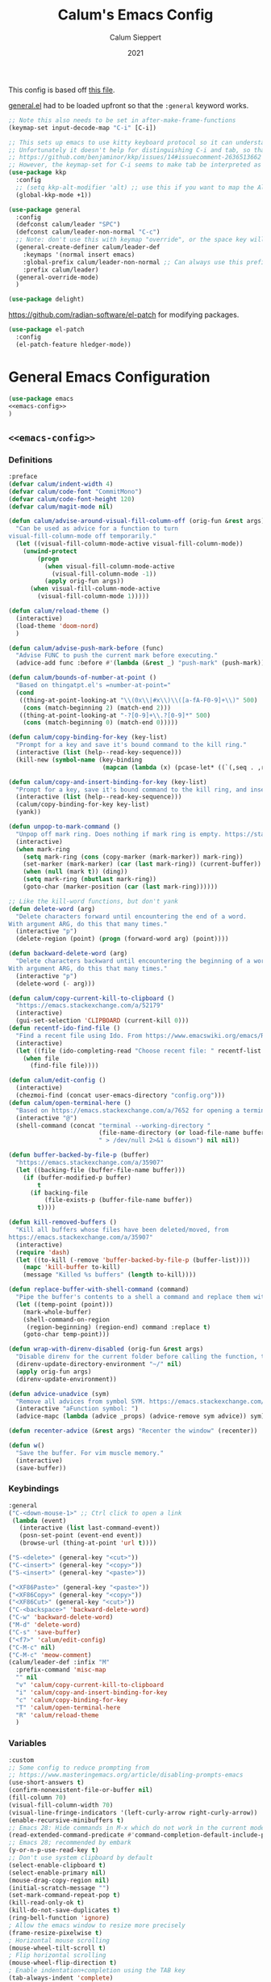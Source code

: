 # -*- visual-fill-column-mode: nil -*-
#+Title: Calum's Emacs Config
#+Author: Calum Sieppert
#+Date: 2021
# Allow evaluation of src blocks without results blocks popping up
#+PROPERTY: header-args :results silent :tangle yes
#+STARTUP: nolatexpreview

This config is based off [[https://github.com/ianpan870102/yay-evil-emacs/blob/master/config.org][this file]].

[[https://github.com/noctuid/general.el/][general.el]] had to be loaded upfront so that the ~:general~ keyword
works.

#+begin_src emacs-lisp
;; Note this also needs to be set in after-make-frame-functions
(keymap-set input-decode-map "C-i" [C-i])

;; This sets up emacs to use kitty keyboard protocol so it can understand more keys in the terminal.
;; Unfortunately it doesn't help for distinguishing C-i and tab, so that only seems to work in gui:
;; https://github.com/benjaminor/kkp/issues/14#issuecomment-2636513662
;; However, the keymap-set for C-i seems to make tab be interpreted as C-i, and C-i gets interpreted as tab, in kitty at least
(use-package kkp
  :config
  ;; (setq kkp-alt-modifier 'alt) ;; use this if you want to map the Alt keyboard modifier to Alt in Emacs (and not to Meta)
  (global-kkp-mode +1))

(use-package general
  :config
  (defconst calum/leader "SPC")
  (defconst calum/leader-non-normal "C-c")
  ;; Note: don't use this with keymap "override", or the space key will no longer work in insert mode
  (general-create-definer calum/leader-def
    :keymaps '(normal insert emacs)
    :global-prefix calum/leader-non-normal ;; Can always use this prefix, and below prefix only applies to non-normal states
    :prefix calum/leader)
  (general-override-mode)
  )

(use-package delight)
#+end_src

https://github.com/radian-software/el-patch for modifying packages.

#+begin_src emacs-lisp
(use-package el-patch
  :config
  (el-patch-feature hledger-mode))
#+end_src


* General Emacs Configuration

#+BEGIN_SRC emacs-lisp :tangle yes :noweb yes
(use-package emacs
<<emacs-config>>
)
#+END_SRC

** ~<<emacs-config>>~
:PROPERTIES:
:header-args: :noweb-ref emacs-config :tangle no :results silent
:END:

*** Definitions
#+begin_src emacs-lisp
:preface
(defvar calum/indent-width 4)
(defvar calum/code-font "CommitMono")
(defvar calum/code-font-height 120)
(defvar calum/magit-mode nil)

(defun calum/advise-around-visual-fill-column-off (orig-fun &rest args)
  "Can be used as advice for a function to turn
visual-fill-column-mode off temporarily."
  (let ((visual-fill-column-mode-active visual-fill-column-mode))
    (unwind-protect
        (progn
          (when visual-fill-column-mode-active
            (visual-fill-column-mode -1))
          (apply orig-fun args))
      (when visual-fill-column-mode-active
        (visual-fill-column-mode 1)))))

(defun calum/reload-theme ()
  (interactive)
  (load-theme 'doom-nord)
  )

(defun calum/advise-push-mark-before (func)
  "Advise FUNC to push the current mark before executing."
  (advice-add func :before #'(lambda (&rest _) "push-mark" (push-mark))))

(defun calum/bounds-of-number-at-point ()
  "Based on thingatpt.el's =number-at-point="
  (cond
   ((thing-at-point-looking-at "\\(0x\\|#x\\)\\([a-fA-F0-9]+\\)" 500)
    (cons (match-beginning 2) (match-end 2)))
   ((thing-at-point-looking-at "-?[0-9]+\\.?[0-9]*" 500)
    (cons (match-beginning 0) (match-end 0)))))

(defun calum/copy-binding-for-key (key-list)
  "Prompt for a key and save it's bound command to the kill ring."
  (interactive (list (help--read-key-sequence)))
  (kill-new (symbol-name (key-binding
                          (mapcan (lambda (x) (pcase-let* ((`(,seq . ,raw-seq) x)) raw-seq)) key-list)))))

(defun calum/copy-and-insert-binding-for-key (key-list)
  "Prompt for a key, save it's bound command to the kill ring, and insert it."
  (interactive (list (help--read-key-sequence)))
  (calum/copy-binding-for-key key-list)
  (yank))

(defun unpop-to-mark-command ()
  "Unpop off mark ring. Does nothing if mark ring is empty. https://stackoverflow.com/a/14539202"
  (interactive)
  (when mark-ring
    (setq mark-ring (cons (copy-marker (mark-marker)) mark-ring))
    (set-marker (mark-marker) (car (last mark-ring)) (current-buffer))
    (when (null (mark t)) (ding))
    (setq mark-ring (nbutlast mark-ring))
    (goto-char (marker-position (car (last mark-ring))))))

;; Like the kill-word functions, but don't yank
(defun delete-word (arg)
  "Delete characters forward until encountering the end of a word.
With argument ARG, do this that many times."
  (interactive "p")
  (delete-region (point) (progn (forward-word arg) (point))))

(defun backward-delete-word (arg)
  "Delete characters backward until encountering the beginning of a word.
With argument ARG, do this that many times."
  (interactive "p")
  (delete-word (- arg)))

(defun calum/copy-current-kill-to-clipboard ()
  "https://emacs.stackexchange.com/a/52179"
  (interactive)
  (gui-set-selection 'CLIPBOARD (current-kill 0)))
(defun recentf-ido-find-file ()
  "Find a recent file using Ido. From https://www.emacswiki.org/emacs/RecentFiles#h5o-8"
  (interactive)
  (let ((file (ido-completing-read "Choose recent file: " recentf-list nil t)))
    (when file
      (find-file file))))

(defun calum/edit-config ()
  (interactive)
  (chezmoi-find (concat user-emacs-directory "config.org")))
(defun calum/open-terminal-here ()
  "Based on https://emacs.stackexchange.com/a/7652 for opening a terminal in the folder of the current file"
  (interactive "@")
  (shell-command (concat "terminal --working-directory "
                         (file-name-directory (or load-file-name buffer-file-name))
                         " > /dev/null 2>&1 & disown") nil nil))

(defun buffer-backed-by-file-p (buffer)
  "https://emacs.stackexchange.com/a/35907"
  (let ((backing-file (buffer-file-name buffer)))
    (if (buffer-modified-p buffer)
        t
      (if backing-file
          (file-exists-p (buffer-file-name buffer))
        t))))

(defun kill-removed-buffers ()
  "Kill all buffers whose files have been deleted/moved, from
https://emacs.stackexchange.com/a/35907"
  (interactive)
  (require 'dash)
  (let ((to-kill (-remove 'buffer-backed-by-file-p (buffer-list))))
    (mapc 'kill-buffer to-kill)
    (message "Killed %s buffers" (length to-kill))))

(defun replace-buffer-with-shell-command (command)
  "Pipe the buffer's contents to a shell a command and replace them with its output."
  (let ((temp-point (point)))
    (mark-whole-buffer)
    (shell-command-on-region
     (region-beginning) (region-end) command :replace t)
    (goto-char temp-point)))

(defun wrap-with-direnv-disabled (orig-fun &rest args)
  "Disable direnv for the current folder before calling the function, then re-enable it"
  (direnv-update-directory-environment "~/" nil)
  (apply orig-fun args)
  (direnv-update-environment))

(defun advice-unadvice (sym)
  "Remove all advices from symbol SYM. https://emacs.stackexchange.com/a/24658"
  (interactive "aFunction symbol: ")
  (advice-mapc (lambda (advice _props) (advice-remove sym advice)) sym))

(defun recenter-advice (&rest args) "Recenter the window" (recenter))

(defun w()
  "Save the buffer. For vim muscle memory."
  (interactive)
  (save-buffer))
#+end_src

*** Keybindings
#+begin_src emacs-lisp
:general
("C-<down-mouse-1>" ;; Ctrl click to open a link
 (lambda (event)
   (interactive (list last-command-event))
   (posn-set-point (event-end event))
   (browse-url (thing-at-point 'url t))))

("S-<delete>" (general-key "<cut>"))
("C-<insert>" (general-key "<copy>"))
("S-<insert>" (general-key "<paste>"))

("<XF86Paste>" (general-key "<paste>"))
("<XF86Copy>" (general-key "<copy>"))
("<XF86Cut>" (general-key "<cut>"))
("C-<backspace>" 'backward-delete-word)
("C-w" 'backward-delete-word)
("M-d" 'delete-word)
("C-s" 'save-buffer)
("<f7>" 'calum/edit-config)
("C-M-c" nil)
("C-M-c" 'meow-comment)
(calum/leader-def :infix "M"
  :prefix-command 'misc-map
  "" nil
  "v" 'calum/copy-current-kill-to-clipboard
  "i" 'calum/copy-and-insert-binding-for-key
  "c" 'calum/copy-binding-for-key
  "T" 'calum/open-terminal-here
  "R" 'calum/reload-theme
  )
  #+end_src

*** Variables
#+begin_src emacs-lisp
:custom
;; Some config to reduce prompting from
;; https://www.masteringemacs.org/article/disabling-prompts-emacs
(use-short-answers t)
(confirm-nonexistent-file-or-buffer nil)
(fill-column 70)
(visual-fill-column-width 70)
(visual-line-fringe-indicators '(left-curly-arrow right-curly-arrow))
(enable-recursive-minibuffers t)
;; Emacs 28: Hide commands in M-x which do not work in the current mode.
(read-extended-command-predicate #'command-completion-default-include-p)
;; Emacs 28; recommended by embark
(y-or-n-p-use-read-key t)
;; Don't use system clipboard by default
(select-enable-clipboard t)
(select-enable-primary nil)
(mouse-drag-copy-region nil)
(initial-scratch-message "")
(set-mark-command-repeat-pop t)
(kill-read-only-ok t)
(kill-do-not-save-duplicates t)
(ring-bell-function 'ignore)
; Allow the emacs window to resize more precisely
(frame-resize-pixelwise t)
; Horizontal mouse scrolling
(mouse-wheel-tilt-scroll t)
; Flip horizontal scrolling
(mouse-wheel-flip-direction t)
; Enable indentation+completion using the TAB key
(tab-always-indent 'complete)
; Don't TAB cycle if there are only a few completion candidates
(completion-cycle-threshold nil)
;; Hide title bar
(default-frame-alist '((undecorated . t)))

;; better scrolling experience
(scroll-margin 0)
(scroll-conservatively 101)
(scroll-preserve-screen-position t)
(auto-window-vscroll nil)

(recentf-max-menu-items 100)
(recentf-max-saved-items 100)

;; Omit default startup screen
(inhibit-startup-screen t)

;; Split windows horizontally
;; https://stackoverflow.com/a/2081978/14703577
(split-width-threshold 0)
(split-height-threshold nil)
;; Windows at the time of writing are 192 columns, so this ensures
;; that windows can be split horizontally only once, and (with the
;; above settings) when another window is opened for whatever reason,
;; it either splits the frame in two horizontally, or takes the other
;; half of the frame.
(window-min-width 80)

;; Increased because desktop mode was running into the limit after
;; adding dirvish
(max-lisp-eval-depth 5000)

;; Recommended by lsp-mode https://emacs-lsp.github.io/lsp-mode/page/performance/
(gc-cons-threshold 100000000)
(read-process-output-max (* 1024 1024)) ;; 1mb

;; Recommended here: https://github.com/integral-dw/org-superstar-mode#this-mode-causes-significant-slowdown
(inhibit-compacting-font-caches t)

(compilation-scroll-output t)

;; Don't keep =kill-this-buffer= in =repeat= blacklist
(repeat-too-dangerous nil)
#+end_src

*** Config
#+begin_src emacs-lisp
:config
(put 'number 'bounds-of-thing-at-point 'calum/bounds-of-number-at-point)

;; This is mainly for the agenda window split, but also anything else
;; the uses 'split-window-sensibly' (seemingly not the message buffer
;; split for some reason)
(advice-add 'window-splittable-p :around #'calum/advise-around-visual-fill-column-off)

(advice-add 'browse-url :around #'wrap-with-direnv-disabled)

(advice-add 'compile-goto-error :after #'recenter-advice)
(advice-add 'next-error :after #'recenter-advice)
(advice-add 'previous-error :after #'recenter-advice)

(setq-default
 word-wrap t
 ;; Always use spaces for indentation
 indent-tabs-mode nil
 tab-width calum/indent-width)

(if (member "--magit" command-line-args)
    (progn
      (setq command-line-args (delete "--magit" command-line-args))
      (setq calum/magit-mode t)
      ;; Shows "magit <git repo>" as the frame title when Magit is open
      (setq frame-title-format "%b")))

;; https://www.emacswiki.org/emacs/TransparentEmacs#h5o-1
(set-frame-parameter (selected-frame) 'alpha '(95 . 95))
;; Make sure emacsclient frames are made transparent as well
(add-hook 'after-make-frame-functions
          #'(lambda (frame)
              (with-selected-frame frame
                (keymap-set input-decode-map "C-i" [C-i])
                )
              (set-frame-parameter frame 'alpha '(95 . 95))
              (set-scroll-bar-mode nil)
              (calum/reload-theme)))
(add-to-list 'default-frame-alist '(alpha . (95 . 95)))

;; Clean unused buffer every day at midnight
(midnight-mode 1)

;; Save command history between sessions
(savehist-mode 1)
;; Restore buffer point position when reopening buffers
(save-place-mode 1)

(tool-bar-mode -1)
(menu-bar-mode -1)
;; Allow opening recent files
;; https://www.emacswiki.org/emacs/RecentFiles
(recentf-mode 1)

;; Windows terminal scroll with mouse wheel
(xterm-mouse-mode 1)

(display-line-numbers-mode)
(setq display-line-numbers 'relative)
#+END_SRC

* Configuration for built-in packages

** Auth
#+begin_src emacs-lisp
(use-package auth-source
  :straight (:type built-in)
  :preface
  (defun auth-source-get-password (host username)
  "Retrieve the password for a given host and username from auth-source."
  (let ((entry (car (auth-source-search :host host
                                        :user username
                                        :max 1))))
    (when entry
      (let ((secret (plist-get entry :secret)))
        (if (functionp secret)
            (funcall secret)
          secret)))))
  :custom
  (auth-sources '("~/.config/emacs/.authinfo")))
#+end_src
** Tramp
#+begin_src emacs-lisp
(use-package tramp
  :straight (:type built-in)
  :custom
  (tramp-default-method "ssh"))
#+end_src

** Calc
#+begin_src emacs-lisp
(use-package calc
  :straight nil
  :custom
  (calc-context-sensitive-enter t))
#+end_src

** Project.el
#+begin_src emacs-lisp
(use-package project
  :straight (:type built-in))
#+end_src

** Syntax checking with flymake
#+begin_src emacs-lisp
(use-package flymake
  :straight (:type built-in)
  :general
  (:keymaps 'flymake-mode-map
            "M-n" 'flymake-goto-next-error
            "M-p" 'flymake-goto-prev-error)
  :config
  (calum/advise-push-mark-before 'flymake-goto-next-error)
  (calum/advise-push-mark-before 'flymake-goto-prev-error))
#+end_src

** Simple completion with dabbrev
#+begin_src emacs-lisp
(use-package dabbrev
  :custom
  (dabbrev-ignored-buffer-regexps '("\\.\\(?:pdf\\|jpe?g\\|png\\)\\'"))
  (dabbrev-case-replace nil))
#+end_src

** Window config history
Undo/redo window configuration changes using ~C-c <left>~ / ~C-c <right>~.
#+begin_src emacs-lisp
(use-package winner
  :straight nil
  :config
  (winner-mode 1))
#+end_src

** Compilation colours
Enable terminal colours in the compilation buffer. From https://stackoverflow.com/a/71785402
#+begin_src emacs-lisp
(use-package ansi-color
    :hook (compilation-filter . ansi-color-compilation-filter))
#+end_src

** Disable scroll-bar

#+BEGIN_SRC emacs-lisp
(use-package scroll-bar
  :straight nil
  :config (set-scroll-bar-mode nil))
#+END_SRC

** File-related tweaks

Don’t bother confirming killing processes and don’t let backup~ files scatter around.

#+begin_src emacs-lisp
(use-package files
  :straight nil
  :config
  (setq confirm-kill-processes nil
        create-lockfiles nil ; don't create .# files
        make-backup-files nil))
#+end_src

** Clean up whitespace on save
#+BEGIN_SRC emacs-lisp
(use-package whitespace
  :straight nil
  :hook (before-save . whitespace-cleanup))
#+END_SRC
** Font

See [[*Load theme][Load theme]] for additional font selection with the poet theme.
#+BEGIN_SRC emacs-lisp
(use-package frame
  :straight nil
  :config
  (set-face-attribute 'default nil
                      :family calum/code-font
                      :height calum/code-font-height
                      :weight 'normal))
#+END_SRC
** Mouse wheel (track-pad) scroll speed
By default, the scrolling is way too fast to be precise and helpful,
let's tune it down a little bit.
#+BEGIN_SRC emacs-lisp
(use-package mwheel
  :straight nil
  :config (setq mouse-wheel-scroll-amount '(2 ((shift) . 1))
                mouse-wheel-progressive-speed nil))
#+END_SRC
** Automatically refreshes the buffer for changes outside of Emacs
Auto refreshes every 2 seconds. Don't forget to refresh the version
control status as well.
#+BEGIN_SRC emacs-lisp
(use-package autorevert
  :straight nil
  :config
  (global-auto-revert-mode +1)
  (setq auto-revert-interval 2
        auto-revert-check-vc-info t
        global-auto-revert-non-file-buffers t
        auto-revert-verbose nil))
#+END_SRC
** Spell Check

Turn on spell checking for text modes and configure keybindings under
~C-c s~.
#+begin_src emacs-lisp
(use-package flyspell
  :straight nil
  :delight
  :preface
  (defun flyspell-check-next-highlighted-word ()
    "Custom function to spell check next highlighted word
Based off https://www.emacswiki.org/emacs/FlySpell#h5o-7"
    (interactive)
    (let ((previous-point (point)))
      (flyspell-goto-next-error)
      (ispell-word)
      (goto-char previous-point)))
  :general
  (calum/leader-def
    :infix "s"
    :prefix-command 'spell-check-map
    "l" '(calum/enable-ltex
          :which-key "Enable ltex")
    "t" '(flyspell-mode
          :which-key "toggle spell check")
    "p" '(flyspell-check-previous-highlighted-word
          :which-key "spell check previous word")
    "n" '(flyspell-check-next-highlighted-word
          :which-key "spell check next word")
    "b" '(ispell-buffer
          :which-key "spell check buffer")))
#+end_src
** Eldoc
Just disabling the display in the mode-bar.
#+begin_src emacs-lisp
(use-package eldoc
  :straight (:type built-in)
  :delight)
#+end_src
** Ediff
Make ediff not use a new frame for the control window, it doesn't play
nicely with xmonad.
#+begin_src emacs-lisp
(use-package ediff
  :config
  (setq ediff-window-setup-function 'ediff-setup-windows-plain))
#+end_src
** Latex
#+begin_src emacs-lisp
(use-package tex-mode
  :preface
  (defun latexindent-format-buffer ()
    (interactive)
    (replace-buffer-with-shell-command "latexindent")
    (recenter))
  :hook
  (TeX-mode . visual-line-mode)
  (TeX-mode . visual-fill-column-mode)
  ;; Format before save, based on https://emacs.stackexchange.com/a/5777
  (TeX-mode . (lambda () (add-hook 'before-save-hook 'latexindent-format-buffer nil 'local)))
  :config
  (setq tab-width 4))
#+end_src
* Third-party packages

** GUI enhancements
*** Load theme
Doom Nord theme
#+begin_src emacs-lisp
(use-package doom-themes
  ;; :disabled
  :custom-face
  (lsp-face-highlight-read ((t (:background "#363c4a" :foreground "#F0F4FC" :weight bold))))
  (lsp-ui-sideline-symbol-info ((t (:extend t :background "#2E3440" :foreground "#656c7c"))))
  (meow-region-cursor-1 ((t (:background "#6eee88c8a463" :foreground "#ECEFF4"))))
  (meow-region-cursor-2 ((t (:background "#5c5c6fef8706" :foreground "#ECEFF4"))))
  (meow-region-cursor-3 ((t (:background "#49c9571669a9" :foreground "#ECEFF4"))))
  (org-block ((t (:extend t :background unspecified))))
  (org-block-begin-line ((t (:inherit org-block :extend t :background "#373E4C" :foreground "#6f7787"))))
  (org-hide ((t nil)))
  (region ((t (:extend t :background "#373e4c"))))
  (secondary-selection ((t (:extend t :background "#373e4c"))))
  (show-paren-match ((t (:background "dim gray" :foreground "white"))))
  :custom
  (doom-nord-brighter-modeline nil)
  (doom-nord-brighter-comments t)
  (doom-nord-comment-bg nil)
  (doom-nord-region-highlight t)
  :config
  (load-theme 'doom-nord t))
#+end_src

[[https://github.com/sashimacs/os1-theme][Os1 theme]]

#+begin_src emacs-lisp
(use-package os1-theme
  :disabled
  :straight (os1-theme :type git :host github :repo "sashimacs/os1-theme"))
#+end_src
*** Modeline
[[https://github.com/TheBB/spaceline][Spaceline]]
#+begin_src emacs-lisp
(use-package spaceline
  :custom
  (powerline-default-separator 'wave)
  (spaceline-workspace-numbers-unicode t)
  (spaceline-window-numbers-unicode t)
  :config
  (spaceline-emacs-theme))
#+end_src

*** Unicode fonts
Makes sure fonts for various icons are found:
https://github.com/rolandwalker/unicode-fonts

#+begin_src emacs-lisp
(use-package unicode-fonts
  :config
  (unicode-fonts-setup))
#+end_src

** Git Integration
*** Magit
See [[https://github.com/emacs-evil/evil-collection/blob/d1dec4ef730554a2b9d5b96098abf166685aaa38/modes/magit/evil-collection-magit.el#L289][here]] for useful mappings and commands
#+BEGIN_SRC emacs-lisp
(use-package magit
  :init
  (setq forge-add-default-bindings t)
  :general
  (calum/leader-def
    "g" '(magit-status :which-key "magit"))
  (:keymaps 'magit-mode-map
            "C-SPC" 'magit-diff-show-or-scroll-up
            "x" 'magit-delete-thing
            ;; Shift-tab
            "<backtab>" 'magit-section-cycle)
  :delight magit-wip-mode
  :preface
  (defun magit-choose ()
    "Choose git repo then open magit status
  From here https://github.com/magit/magit/issues/3139#issuecomment-319047034"
    (interactive)
    (let ((current-prefix-arg t))
      (call-interactively 'magit-status)))
  :custom
  (magit-section-show-context-menu-for-emacs<28 t)
  :config
  (if calum/magit-mode
      (progn
        ;; Open Magit in full screen
        (setq magit-display-buffer-function #'magit-display-buffer-fullframe-status-v1)))

  ;; Automatically put us in full insert mode for commit editing
  (add-hook 'with-editor-mode-hook #'evil-insert-state)

  ;; Update commit views when scrolling through commits in status
  (add-hook 'magit-section-movement-hook 'magit-status-maybe-update-revision-buffer)

  ;; https://magit.vc/manual/magit/Wip-Modes.html
  (magit-wip-mode 1)

  (setq magit-diff-refine-hunk t
        )

  ;; From the mamual on magit-branch-or-checkout
  (transient-replace-suffix 'magit-branch 'magit-checkout
    '("b" "dwim" magit-branch-or-checkout))
  (transient-append-suffix 'magit-log "-L"
    '("-m" "Omit merge commits" "--no-merges"))
  (transient-append-suffix 'magit-log-refresh "-L"
    '("-m" "Omit merge commits" "--no-merges"))
  )
#+END_SRC

https://github.com/dandavison/magit-delta
Slows down magit alot, and breaks the display, seemingly due to large
file (a package-lock.json)
#+begin_src emacs-lisp
;; (use-package magit-delta
;;   :hook (magit-mode . magit-delta-mode))
#+end_src

*** Forge
[[https://magit.vc/manual/forge/index.html#Top][Forge]] for Github integration in Magit. Expects the ~~/.authinfo~ file
to have been properly filled with the Github key (see the forge
documentation).
#+begin_src emacs-lisp
  (use-package forge
    :after magit
    :config
    (setq forge-owned-accounts '(("rynoV") nil)))
#+end_src

** Text editing
*** Vim (via evil)
#+begin_src emacs-lisp
(use-package evil
  :init
  (setq
    evil-undo-system 'undo-redo
    evil-search-module 'evil-search
    evil-want-C-i-jump nil ; In order to keep the TAB key separate, we bind C-i manually
  )
  :general
  (:keymaps 'evil-window-map
    "u" 'winner-undo
    "y" 'winner-redo)
  ;; Make sure the window commands are always accessible (for example to navigate out of magit)
  (calum/leader-def :infix "w"
    "" 'evil-window-map)
  :config
  (evil-mode)
  (setq spaceline-highlight-face-func 'spaceline-highlight-face-evil-state)
  (evil-global-set-key 'motion [C-i] 'evil-jump-forward)
)
#+end_src
**** Vim cursor change in terminal
#+begin_src emacs-lisp
(use-package evil-terminal-cursor-changer
  :config
    (unless (display-graphic-p)
          (require 'evil-terminal-cursor-changer)
          (evil-terminal-cursor-changer-activate) ; or (etcc-on)
          ))
#+end_src
** Org Mode
:PROPERTIES:
:ID:       14d53b60-22e4-416a-807d-33d001476862
:END:
*** General Setup
Documentation:
- [[help:org-capture-templates][Capture templates]]
- [[help:org-refile-targets][Org refile]]
- [[https://github.com/cdominik/cdlatex][CDLatex]]
- [[https://orgmode.org/manual/CDLaTeX-mode.html][CDLatex Org Mode]]
- [[info:org#Setting options][info:org#Setting options]]


Configures [[https://mobileorg.github.io/][Org Mobile]] syncing so I can write and view notes on my
IPhone. This requires [[https://rclone.org/docs/][rclone]] to be setup with a Dropbox provider named
~dropbox~.

#+begin_src emacs-lisp
(use-package cdlatex
  :after tex ;; Needs to be after auctex, due to cdlatex--texmathp
  :if (not calum/magit-mode)
  :custom
  (cdlatex-make-sub-superscript-roman-if-pressed-twice t)
  (cdlatex-math-symbol-alist '((?\" ("\\cap"))
                               (?@ ("\\text{?}"))
                               (?$ ("\\abs{?}"))))
  (cdlatex-use-dollar-to-ensure-math nil)
  (cdlatex-math-symbol-direct-bindings '(nil nil nil)) ;; TODO: possibly set this up for faster math symbols
  )
#+end_src

#+begin_src emacs-lisp
(use-package tex
  :straight auctex)
#+end_src

#+begin_src emacs-lisp
(use-package simple
  :straight (:type built-in)
  :delight
  (visual-line-mode nil "simple")
  (auto-fill-function nil "simple"))
#+end_src

#+begin_src emacs-lisp
(use-package org-habit
  :straight (:type built-in)
  :after org)
#+end_src

#+begin_src emacs-lisp
(use-package all-the-icons)
#+end_src

#+BEGIN_SRC emacs-lisp :tangle yes :noweb yes
(use-package org
  :if (not calum/magit-mode)
  :delight org-cdlatex-mode
  <<org-config>>
  )
#+END_SRC

**** ~<<org-config>>~
:PROPERTIES:
:header-args: :noweb-ref org-config :tangle no :results silent
:END:

***** Hooks
#+begin_src emacs-lisp
:hook ((org-mode . visual-line-mode)
       ;; (org-mode . org-indent-mode)
       ;; org-cdlatex-mode is useful for working with latex in org
       (org-mode . turn-on-org-cdlatex)
       ;; Wrap lines visually at the fill column
       (org-mode . visual-fill-column-mode)
       (org-mode . (lambda () (auto-fill-mode -1)))
       ((org-mode org-agenda-mode) . (lambda () (setq-local tab-width 8)))
       ;; (org-mode . calum/set-keyword-faces-org)
       (org-metaleft . calum/org-metaleft-hook)
       (org-metaright . calum/org-metaright-hook))
  #+end_src

***** Definitions
#+begin_src emacs-lisp
:preface

(defun add-caption (caption)
  "Allows adding captions to babel generated tables with ':wrap (add-caption \"some caption\")'

From https://stackoverflow.com/questions/35635423/org-mode-add-a-header-to-a-table-programmatically/35641694#35641694"
  (concat "org\n#+caption: " caption))

(defvar calum/todo-super-agenda-groups '((:auto-outline-path t)))

(defun calum/insert-heading-with-id ()
  (interactive)
  (org-insert-heading-respect-content)
  (org-id-get-create))

(defun calum/set-keyword-faces-org ()
  "https://hugocisneros.com/org-config/#hide-face-characters"
  (mapc (lambda (pair) (push pair prettify-symbols-alist))
        '(("TODO" .     "")
          ("DONE" .     "")
          ("#+begin_quote" . "“")
          ("#+end_quote" . "”")))
  (prettify-symbols-mode +1)
  )

(defun calum/paste-html-to-org ()
  "Take content from clipboard that can be converted to HTML and paste it as Org mode text using Pandoc

Based off this https://github.com/howardabrams/dot-files/blob/master/emacs-org.org#better-pasting"
  (interactive)
  (let ((text (shell-command-to-string "xclip -out -selection 'clipboard' -t text/html | pandoc -f html -t org")))
    (kill-new text)
    (yank)))
(defun calum/org-at-item-p ()
  (or (org-in-item-p)
      (and (org-region-active-p)
           (save-excursion
             (goto-char (region-beginning))
             (org-in-item-p)))))

(defun calum/org-metaleft-hook ()
  (if (calum/org-at-item-p)
      (call-interactively 'org-outdent-item-tree)))

(defun calum/org-metaright-hook ()
  (if (calum/org-at-item-p)
      (call-interactively 'org-indent-item-tree)))

(defun calum/insert-subscript (arg)
  "Insert org/latex subscript
Intended for use with 'cdlatex-tab'.
Use numeric prefix arg to insert number."
  (interactive "P")
  (insert (concat "_{" (if arg (format "%s" arg)) "}"))
  (backward-char 1))

(defun calum/insert-superscript (arg)
  "Insert org/latex superscript
Intended for use with 'cdlatex-tab'
Use numeric prefix arg to insert number."
  (interactive "P")
  (insert (concat "^{" (if arg (format "%s" arg)) "}"))
  (backward-char 1))

(defun calum/org-mobile-pull ()
  "Uses dropbox and rclone to pull changes from org mobile"
  (interactive)
  (message "Pulling changes from dropbox")
  (call-process-shell-command "rclone sync --fast-list dropbox: ~/Dropbox")
  (message "Done pulling")
  (org-mobile-pull)
  (org-save-all-org-buffers))

(defun calum/org-mobile-push ()
  "Uses dropbox and rclone to push changes to org mobile"
  (interactive)
  (org-super-agenda-mode 0)
  (org-mobile-push)
  (message "Pushing changes to dropbox")
  (call-process-shell-command "rclone sync --fast-list ~/Dropbox dropbox:")
  (message "Done")
  (org-super-agenda-mode 1))

(defun calum/org-mobile-sync ()
  "Uses dropbox and rclone to pull then push changes to org mobile"
  (interactive)
  (calum/org-mobile-pull)
  (calum/org-mobile-push))

(defun calum/open-heading-links ()
  (interactive)
  (save-excursion
    (while (org-up-heading-safe))
    (org-open-at-point)))

(defun calum/capture-frame-finish (&rest args)
  (interactive)
  (if (equal "Org Capture" (frame-parameter nil 'name))
      (delete-frame)))

(defun calum/capture-frame-delete-other-windows (&rest args)
  (interactive)
  (if (equal "Org Capture" (frame-parameter nil 'name))
      (delete-other-windows)))

(defun calum/capture-frame (keys)
  (interactive)
  (require 'org-capture)
  (advice-add 'org-capture-finalize :after #'calum/capture-frame-finish)
  (advice-add 'org-switch-to-buffer-other-window :after #'calum/capture-frame-delete-other-windows)
  (org-capture nil keys))

(defun calum/rerun-org-export ()
  "Rerun the previous export command"
  (interactive)
  (let ((current-prefix-arg '(4)))
    (call-interactively 'org-export-dispatch)))

;; Functions to help insert org-id links, for use with
;; org-link-set-parameters, based on
;; https://emacs.stackexchange.com/a/12434 and ChatGPT
(defun org-id-complete-link (&optional arg)
  "Create an id: link using completion"
  (concat "id:"
          (org-id-get-with-outline-path-completion
           '((org-agenda-files . (:maxlevel . 3)) (nil . (:maxlevel . 10))))))

(defun get-org-entry-header-string-by-id (id)
  "Get the header string of the Org entry with a specific ID."
  (let ((marker (org-id-find id 'marker)))
    (when marker
      (with-current-buffer (marker-buffer marker)
        (save-excursion
          (goto-char marker)
          (org-get-heading t t t t))))))

(defun org-id-link-insert-description (loc desc)
  (get-org-entry-header-string-by-id (replace-regexp-in-string "^id:" "" loc)))
#+end_src

***** Keybinds
#+begin_src emacs-lisp
:general
(calum/leader-def
  "v" 'calc-dispatch)
(calum/leader-def
  :infix "o"
  :prefix-command 'org-actions-map
  "a" 'org-agenda
  "l" 'org-store-link
  "c" 'org-capture
  "RET" 'calum/insert-heading-with-id
  "n" '(nil :prefix-command org-noter-actions-map)
  "n S" '(org-noter :which-key "start note session")
  "n TAB" '(org-noter-insert-note-toggle-no-questions :which-key "insert quick note")
  "n i" '(org-noter-insert-note :which-key "insert note")
  "n C-M-i" '(org-noter-insert-precise-note-toggle-no-questions :which-key "insert quick precise note")
  "n M-i" '(org-noter-insert-precise-note :which-key "insert precise note")
  "n q" 'org-noter-kill-session
  "n C-M-." '(org-noter-sync-current-note :which-key "jump to page")
  "n M-." '(org-noter-sync-current-page-or-chapter :which-key "jump to note")
  "n n" 'org-noter-sync-next-page-or-chapter
  "n p" 'org-noter-sync-prev-page-or-chapter
  "n h" 'org-noter-set-hide-other
  "n k" 'org-noter-create-skeleton
  "n s" 'org-noter-set-auto-save-last-location
  "n b" 'org-noter-set-notes-window-behavior
  "n l" 'org-noter-set-notes-window-location
  "k" '(nil :prefix-command org-remark-actions-map)
  "k l" 'org-remark-mark-line
  "k k" 'org-remark-mark
  "k n" 'org-remark-view-next
  "k N" 'org-remark-next
  "k p" 'org-remark-view-prev
  "k P" 'org-remark-prev
  "k o" 'org-remark-open
  "k s" 'org-remark-save
  "k v" 'org-remark-view
  "k c" 'org-remark-change
  "k <backspace>" '(org-remark-delete :which-key "delete highlight + note")
  "k <delete>" '(org-remark-remove :which-key "delete highlight")
  "k t" 'org-remark-toggle
  "r" '(nil :prefix-command org-roam-actions-map)
  "r I" 'org-id-get-create
  "r i" 'org-roam-node-insert
  "r w" 'org-roam-refile
  "r u" 'org-roam-ui-mode
  "r c" 'org-roam-capture
  "r b" 'org-roam-buffer-toggle
  "r d" 'org-roam-buffer-display-dedicated
  "r s" 'org-roam-db-sync
  "r f" 'org-roam-node-find
  "r r" 'org-roam-ref-add
  "r t" 'org-roam-tag-add
  "r a" 'org-roam-alias-add
  "r p" 'org-roam-alias-add
  "r R" 'org-roam-ref-remove
  "r T" 'org-roam-tag-remove
  "r A" 'org-roam-alias-remove
  "r P" 'org-roam-alias-remove
  "M" '(nil :prefix-command org-misc-actions-map)
  "M j" '(org-journal-new-entry :which-key "new journal entry")
  "M d" 'org-decrypt-entry
  "M e" 'org-encrypt-entry
  "M p" 'calum/org-mobile-push
  "M f" 'calum/org-mobile-pull
  "M s" 'calum/org-mobile-sync
  "M o" 'calum/open-heading-links
  "M i" 'org-download-clipboard
  "M h" 'calum/paste-html-to-org
  "M t" 'org-toggle-inline-images
  "M x" 'calum/rerun-org-export
  "M r" 'org-mode-restart
  )
(:keymaps 'org-mode-map
          ;; Use return to insert a new item when at an item, behave
          ;; normally otherwise. When at an item and a newline is
          ;; needed, use C-j
          "RET" (general-predicate-dispatch 'org-return
                  (and (eolp) (calum/org-at-item-p)) 'org-meta-return))
(:keymaps 'org-mode-map
          :predicate '(evil-insert-state-p)
          "C-d" 'cdlatex-tab
          "C-s" 'calum/insert-superscript
          "C-M-s" 'calum/insert-subscript)
#+end_src

***** Faces
See [[https://www.nordtheme.com/docs/colors-and-palettes]] for colours.

  #+begin_src emacs-lisp
:custom-face
(org-level-3 ((nil :height 1.1)))
(org-level-2 ((nil :height 1.2)))
(org-level-1 ((nil :height 1.3)))
(org-ellipsis ((nil :inherit 'org-level-8 :foreground "#D8DEE9")))
;; Use plain styling for org column view, otherwise it looks messy
;; when combined with other packages styling
(org-column ((t (:inherit default :strike-through nil :underline nil :slant normal :weight normal))))
  #+end_src

***** Variables
#+begin_src emacs-lisp
:custom
(org-log-into-drawer t)
(org-log-done 'time)
;; Don't start clock from the previous clock out
(org-clock-continuously nil)
;; Save clock history and the current clock when emacs closes
(org-clock-persist t)
(org-clock-x11idle-program-name "xprintidle")
(org-clock-idle-time nil)
;; For effort estimates, assume an eight hour work day, 11 month work
;; year.
(org-duration-units `(("min" . 1)
                      ("h" . 60)
                      ("d" . ,(* 60 8))
                      ("w" . ,(* 60 8 5))
                      ("m" . ,(* 60 8 5 4))
                      ("y" . ,(* 60 8 5 4 11))))
(org-duration-format '(("m") ("d") ("h") ("min")))
;; Consider "today" over at 5am instead of midnight
(org-extend-today-until 5)

;; Set the link colors to blue by default for PDF export, instead of
;; coloured boxes (which don't show up in some pdf viewers)
(org-latex-hyperref-template "\\hypersetup{pdfauthor={%a}, pdftitle={%t}, pdfkeywords={%k}, pdfsubject={%d}, pdfcreator={%c}, pdflang={%L},colorlinks=true,linkcolor=blue,urlcolor=blue,filecolor=blue,citecolor=blue,anchorcolor=blue,linktocpage=true,unicode=true,psdextra}")
(org-ellipsis " ⤸ ")
(org-hidden-keywords nil)
(org-cycle-level-faces nil)
(org-n-level-faces 4)
(org-pretty-entities t)
(org-startup-indented nil)
;; Add refiled items to the top of lists instead of the bottom
(org-reverse-note-order t)
(org-latex-compiler "xelatex")
(org-latex-listings 'minted)
(org-latex-pdf-process
 '("latexmk -shell-escape -f -pdf -%latex -interaction=nonstopmode -output-directory=%o %f"
   ;; "latexmk -shell-escape -f -pdf -%latex -interaction=nonstopmode -output-directory=%o %f"
   ))
(org-latex-prefer-user-labels t)
(org-latex-packages-alist
 '(("" "mathtools" t) ; Note: mathtools should come before unicode-math
   ("" "fontspec" nil)
   ("" "unicode-math" t)
   ("" "xcolor" t)
   ("" "minted" t)
   ("left=2.5cm, right=2.5cm, top=2.5cm, bottom=2.5cm" "geometry" t)
   ("" "bm" t)))
(org-format-latex-options
 '(:foreground default
               :background default
               :scale 1.4
               :html-foreground "Black"
               :html-background "Transparent"
               :html-scale 1.0
               :matchers ("begin" "$1" "$" "$$" "\\(" "\\[")))
;; Use org-agenda-file-to-front (C-c [) to add the current file to
;; the list of agenda files
(org-directory "~/org")
(org-default-notes-file (concat org-directory "/notes.org"))
;; Set to the name of the file where notes captured on mobile will
;; be stored
;; setsid required for xdg-open to work, from here
;; https://askubuntu.com/a/883905
(org-file-apps '((auto-mode . emacs)
                 (directory . "setsid -w xdg-open %s")
                 ("\\.mm\\'" . default)
                 ("\\.x?html?\\'" . default)
                 ("\\.pdf\\'" . "setsid -w xdg-open %s")
                 (t . "setsid -w xdg-open %s")))
;; Don't keep indenting when adding whitespace
(org-src-preserve-indentation t)
;; Tab indents using the src block's language's behaviour
(org-src-tab-acts-natively t)
;; Don't ask for confirmation when evaluating src blocks
(org-confirm-babel-evaluate nil)
(org-outline-path-complete-in-steps nil)
(org-completion-use-ido nil)

;; Automatically create a header if it doesn't already exist in the refile target path
(org-refile-allow-creating-parent-nodes t)

(org-M-RET-may-split-line nil)

;; Start agenda on previous monday
(org-agenda-start-on-weekday 1)
;; Use 'S' key in agenda buffer to show sunrise/sunset, 'M' for lunar
;; phases.
(calendar-latitude 51)
(calendar-longitude -114)
(org-agenda-restore-windows-after-quit t)
(org-enforce-todo-dependencies t)
(org-enforce-todo-checkbox-dependencies nil)
(org-agenda-dim-blocked-tasks t)
(org-agenda-todo-list-sublevels nil)
;; Show icons instead of category names in agenda prefix
(org-agenda-category-icon-alist
 `(("auspice" ,(list (all-the-icons-material "work" :height 1.2)) nil nil :ascent center)
   ("calum" ,(list (all-the-icons-material "home" :height 1.2)) nil nil :ascent center)
   ("inbox" ,(list (all-the-icons-material "inbox" :height 1.2)) nil nil :ascent center)
   ("organizer" ,(list (all-the-icons-fileicon "org" :height 1.2)) nil nil :ascent center)
   ("finances" ,(list (all-the-icons-material "attach_money" :height 1.2)) nil nil :ascent center)
   ("Anniversary" ,(list (all-the-icons-material "cake" :height 1.2)) nil nil :ascent center)
   ("Holiday" ,(list (all-the-icons-material "event" :height 1.2)) nil nil :ascent center)
   ))
(org-agenda-prefix-format
 '((agenda . " %i %?-12t% s")
   (todo . " %i ")
   (tags . " %i ")
   (search . " %i ")))
(org-agenda-time-grid
 '((daily today require-timed)
   (800 1000 1200 1400 1600 1800 2000)
   " ┄┄┄┄┄ " "┄┄┄┄┄┄┄┄┄┄┄┄┄┄┄"))
;; Also search the archive files when doing org searches like with
;; 'org-search-view'
(org-agenda-text-search-extra-files '(agenda-archives))
;; Organize archived items into a datetree
(org-archive-location "%s_archive::datetree/")
;; Save archive file after archive from agenda and from org file
(org-archive-subtree-save-file-p t)

;; (org-agenda-category-icon-alist nil)
;; Don't show inline images with their actual width
(org-image-actual-width nil)

(org-catch-invisible-edits 'error)
(org-export-allow-bind-keywords t)

;; Use unique ids for links to org headings
(org-id-link-to-org-use-id t)
  #+end_src

****** Capture Templates
:PROPERTIES:
:ID:       9f93fccf-dce8-4d35-ad3e-a93be70d4fc9
:END:
  #+begin_src emacs-lisp
(org-capture-templates
 '(("t" "Todo" entry (file+headline "" "Tasks")
    "* TODO %?\n  %i\n")
   ("n" "Note" entry (file+headline "" "Quick Notes")
    "* %U\n%?\n")
   ("m" "Meeting" entry (file+headline "auspice.org" "Meetings")
    "* %U\n%?\n" :prepend t)
   ("d" "Daily Auspice Log" item (file+olp+datetree "auspice.org" "Dev log") nil
    :jump-to-captured t :tree-type day)
   ("j" "Jump to Daily Auspice Log" plain (file+olp+datetree "auspice.org" "Dev log") nil
    :jump-to-captured t :tree-type day :immediate-finish t :empty-lines-after 1)
   ))
#+end_src

****** Agenda custom commands
#+begin_src emacs-lisp
(org-agenda-custom-commands
 '(("p" "Personal" todo ""
    ((org-agenda-category-filter-preset '("+calum"))
     (org-super-agenda-groups calum/todo-super-agenda-groups)
     ))
   ("o" "Organizer App" todo ""
    ((org-agenda-category-filter-preset '("+organizer"))
     (org-agenda-todo-list-sublevels t)
     (org-super-agenda-groups calum/todo-super-agenda-groups)
     ))
   ("h" "Habits"
    ((agenda "" ((org-super-agenda-groups calum/todo-super-agenda-groups)
                 (org-agenda-span 1)))
     (tags-todo "+goal+non_daily"
                ((org-super-agenda-date-format "%A, %B %-e")
                 (org-super-agenda-groups '((:auto-planning t)))
                 ;; (org-agenda-prefix-format
                 ;; " %-55 b%(let ((scheduled (org-get-scheduled-time (point)))) (if scheduled (format-time-string \"%a %b %d\" scheduled) \"\")) ")
                 (org-agenda-prefix-format
                  " %-50 (concat \"(\" (car (last (org-get-outline-path))) \")\")")
                 (org-agenda-sorting-strategy '(scheduled-up)))))
    ((org-agenda-tag-filter-preset '("+goal"))
     (org-agenda-category-filter-preset '("+calum"))
     (org-agenda-files '("~/org/calum.org"))
     ;; When doing filing after midnight, consider it as still the
     ;; previous day
     (org-use-effective-time t)
     ))
   ("w" . "Auspice")
   ("ww" "Two Week Agenda and Tasks" ((agenda "") (todo ""))
    ((org-agenda-category-filter-preset '("+auspice"))
     (org-agenda-span 14)
     (org-agenda-files '("~/org/auspice.org"))
     (org-super-agenda-groups calum/todo-super-agenda-groups)
     ))
   ("wp" "Portfolio Analyzer Issues" tags-todo "+issue"
    ((org-agenda-category-filter-preset '("+auspice"))
     (org-agenda-files '("~/org/auspice.org"))
     (org-agenda-view-columns-initially t)
     ))
   ("wt" "Todo" todo ""
    ((org-agenda-category-filter-preset '("+auspice"))
     (org-agenda-files '("~/org/auspice.org"))
     (org-super-agenda-groups calum/todo-super-agenda-groups)
     ))
   ))
#+end_src

***** Config
#+begin_src emacs-lisp
:config/el-patch
;; Custom patch to make the "est+" summary for column view respect
;; lower-upper bound time estimates given in org-duration format, and
;; to just give a simple estimate if there is no difference in the
;; lower and upper bounds.
(defun org-columns--summary-estimate (estimates _)
  "Combine a list of estimates, using mean and variance.
The mean and variance of the result will be the sum of the means
and variances (respectively) of the individual estimates."
  (let ((mean 0)
        (var 0))
    (dolist (e estimates)
      (pcase (mapcar (el-patch-swap #'string-to-number #'org-duration-to-minutes) (split-string e "-"))
        (`(,low ,high)
         (let ((m (/ (+ low high) 2.0)))
           (cl-incf mean m)
           (cl-incf var (- (/ (+ (* low low) (* high high)) 2.0) (* m m)))))
        (`(,value) (cl-incf mean value))))
    (let ((sd (sqrt var)))
      (el-patch-swap (format "%s-%s"
                             (format "%.0f" (- mean sd))
                             (format "%.0f" (+ mean sd)))
                     (if (zerop sd)
                         (org-duration-from-minutes (- mean sd))
                       (format "%s-%s"
                               (org-duration-from-minutes (- mean sd))
                               (org-duration-from-minutes (+ mean sd)))))
      )))

:config
;; Org column view gets cropped by visual fill column mode
(advice-add 'org-columns
            :after #'(lambda (&rest _)
                       (visual-fill-column-mode -1)))

(advice-add 'org-columns-quit
            :after #'(lambda (&rest _)
                       (visual-fill-column-mode 1)))

(advice-add 'org-agenda-columns
            :after #'(lambda (&rest _)
                       (visual-fill-column-mode -1)))

(make-directory org-directory t)

(org-link-set-parameters "editpdf"
                         :follow (lambda (path)
                                   (start-process "" nil "xournalpp" (expand-file-name path)))
                         :complete 'org-link-complete-file)

(require 'org-id)
(org-link-set-parameters "id"
                         :complete 'org-id-complete-link
                         :insert-description 'org-id-link-insert-description)

(org-clock-persistence-insinuate)

;; After refiling something, save all the buffers automatically
(advice-add 'org-refile
            :after #'(lambda (&rest _)
                       (org-save-all-org-buffers)))

;; (org-babel-do-load-languages 'org-babel-load-languages
;;                              ;; seq-filter is a fix from https://github.com/purcell/emacs.d/issues/791 for "ob-ledger not found"
;;                              (seq-filter
;;                               (lambda (pair)
;;                                 (featurep (intern (concat "ob-" (symbol-name (car pair))))))
;;                               '((emacs-lisp . t)
;;                                 (org . t)
;;                                 (python . t)
;;                                 (ledger . t)
;;                                 (latex . t)
;;                                 (shell . t)
;;                                 (R . t))))
(org-babel-do-load-languages 'org-babel-load-languages
                             '((emacs-lisp . t)
                               (org . t)
                               (python . t)
                               (ledger . t)
                               (latex . t)
                               (shell . t)
                               (R . t)))
;; Allow for jumping back after jupming to src block head
(calum/advise-push-mark-before 'org-babel-goto-src-block-head)
#+end_src

*** Org habit stats
https://github.com/ml729/org-habit-stats
#+begin_src emacs-lisp
(use-package org-habit-stats
  :general
  (:keymaps 'org-agenda-mode-map
            "H" 'org-habit-stats-view-habit-at-point-agenda)
  (:keymaps 'org-habit-stats-mode-map
            ;; Close the window, kill the buffer, and restore window configuration
            "q" #'(lambda () (interactive) (quit-window t)))
  :config/el-patch
  ;; Patch to open the buffer in other window
  (defun org-habit-stats-create-habit-buffer (habit-data habit-name habit-description habit-source)
    "Create buffer displaying statistics, a calendar, and a bar graph.

HABIT-DATA contains results from `org-habit-stats-parse-todo`.
The name of the habit HABIT-NAME and description
HABIT-DESCRIPTION are displayed at the top of the buffer. The
HABIT-SOURCE is either 'agenda or 'file, indicating what kind of
buffer the habit was located in. This is used by commands that
navigate between habits."
    (let* ((history (org-habit-stats-get-repeat-history-old-to-new habit-data))
           (history-rev (reverse history))
           (buff-name (concat "*Org-Habit-Stats "
                              (truncate-string-to-width habit-name 25 nil nil t)
                              "*"))
           (cal-buff-name (concat "*Org-Habit-Stats Calendar "
                                  (truncate-string-to-width habit-name 25 nil nil t)
                                  "*")))
      (setq org-habit-stats-current-buffer buff-name)
      (setq org-habit-stats-current-calendar-buffer cal-buff-name)
      ((el-patch-swap switch-to-buffer switch-to-buffer-other-window) (get-buffer-create org-habit-stats-current-buffer))
      (erase-buffer)
      (org-habit-stats-mode)
      (setq org-habit-stats-habit-source habit-source)
      (setq org-habit-stats-current-history history)
      (setq org-habit-stats-current-history-rev history-rev)
      (setq org-habit-stats-current-habit-data habit-data)
      (setq org-habit-stats-current-habit-name habit-name)
      (setq org-habit-stats-current-habit-description habit-description)
      (org-habit-stats--insert-habit-buffer-contents)
      (set-buffer-modified-p nil))))
#+end_src
*** Org Mobile
#+begin_src emacs-lisp
(use-package org-mobile
  :after org
  :straight nil
  :custom
  (org-mobile-inbox-for-pull org-default-notes-file)
  :preface
  (defvar org-mobile-directory "~/Dropbox/Apps/MobileOrg")
  :config
  (make-directory org-mobile-directory t)
  )
#+end_src

*** Org Aesthetics w/ Org Modern
Config from https://github.com/minad/org-modern
#+begin_src emacs-lisp
(use-package org-modern
  :custom
  (org-tags-column 0)
  (org-auto-align-tags nil)
  (org-hide-emphasis-markers t)
  (org-agenda-tags-column 0)
  (org-agenda-block-separator ?─)
  :config
  (modify-all-frames-parameters
   '((right-divider-width . 0)
     (internal-border-width . 10)))
  (dolist (face '(window-divider
                  window-divider-first-pixel
                  window-divider-last-pixel))
    (face-spec-reset-face face)
    (set-face-foreground face (face-attribute 'default :background)))
  (set-face-background 'fringe (face-attribute 'default :background))
  (global-org-modern-mode))
#+end_src

*** Org Aesthetics w/ Superstar
Show nicer bullet points for headers: https://github.com/integral-dw/org-superstar-mode

Trying out [[*Org Aesthetics w/ Org Modern][Org Modern]] instead.

#+begin_src emacs-lisp
(use-package org-superstar
  :disabled
  :after org
  :preface
  (defun superstar-auto-lightweight-mode ()
    "Start Org Superstar differently depending on the number of lists items. From https://github.com/integral-dw/org-superstar-mode#fast-plain-list-items"
    (let ((list-items
           (count-matches "^[ \t]*?\\([+-]\\|[ \t]\\*\\)"
                          (point-min) (point-max))))
      (unless (< list-items 100)
        (org-superstar-toggle-lightweight-lists)))
    (org-superstar-mode))
  :hook
  (org-mode . superstar-auto-lightweight-mode)
  :custom-face
  (org-superstar-first ((nil :foreground "#B48EAD")))
  :custom
  ;; Set different bullets, with one getting a terminal fallback.
  (org-superstar-headline-bullets-list '("◉" ("🞛" ?◈) "○" "▷"))
  ;; Don't show headline bullets
  ;; (org-superstar-headline-bullets-list nil)
  ;; Set up a different marker for graphic display.
  (org-superstar-first-inlinetask-bullet ?🞸)
  ;; Stop cycling bullets to emphasize hierarchy of headlines.
  (org-superstar-cycle-headline-bullets nil)
  (org-superstar-leading-bullet ?\s)
  (org-superstar-item-bullet-alist
   '((?* . ?•)
     (?+ . ?–)
     (?- . ?➤)))
  (org-superstar-special-todo-items t)
  (org-superstar-remove-leading-stars nil)
  (org-indent-mode-turns-on-hiding-stars nil)
  )
#+end_src

*** Org Inlinetask
https://github.com/amluto/org-mode/blob/master/lisp/org-inlinetask.el
#+begin_src emacs-lisp
(use-package org-inlinetask
  :after org
  :straight nil
  :custom
  (org-inlinetask-show-first-star t)
  :custom-face
  (org-inlinetask ((nil :foreground "unspecified" :inherit 'bold))))
#+end_src

*** Org Indent
[[https://emacs.stackexchange.com/a/22552][Org-indent must be diminished after loading.]]
#+begin_src emacs-lisp
(use-package org-indent
  :disabled
  :if (not calum/magit-mode)
  :straight nil
  :delight org-indent-mode)
#+end_src

*** Exporters
#+begin_src emacs-lisp
(require 'ox-md)
(use-package ox-gfm)
(use-package ox-json :disabled t)
(use-package ox-ravel
  :disabled t
  :straight nil
  :load-path "/home/calum/.config/emacs/manual-plugins/ox-ravel")
(use-package ox-ipynb
  :disabled t
  :straight nil
  :load-path "/home/calum/.config/emacs/manual-plugins/ox-ipynb")
#+end_src

**** Citations
#+begin_src emacs-lisp
(use-package oc-basic
  :straight nil
  :config
  (require 'oc-natbib)
  )
#+end_src

**** Org Latex Export
#+begin_src emacs-lisp
(require 'ox-latex)
(add-to-list 'org-latex-classes
             '("apa7"
               "\\documentclass[stu,12pt,a4paper,biblatex,floatsintext]{apa7}
\\usepackage{moreverb} % For \\verbatiminput
\\usepackage{unicode-math}
\\usepackage{float}
               [EXTRA]
               [NO-DEFAULT-PACKAGES]
               [NO-PACKAGES]"
               ("\\section{%s}" . "\\section*{%s}")
               ("\\subsection{%s}" . "\\subsection*{%s}")
               ("\\subsubsection{%s}" . "\\subsubsection*{%s}")
               ("\\paragraph{%s}" . "\\paragraph*{%s}")
               ("\\subparagraph{%s}" . "\\subparagraph*{%s}")))
(add-to-list 'org-latex-classes
             '("cpsc501"
               "\\documentclass[11pt, a4paper]{article}
\\usepackage[studentname=Calum\\ Sieppert,ucid=30093813,coursesubject=CPSC,coursenumber=501,coursename=Advanced\\ Programming,courseterm=f23,courseinstructor=Dr\\ Leonard\\ Manzara]{/home/calum/OneDriveSchool/year5/fall/CPSC_525/assignments/assignment}
               [NO-DEFAULT-PACKAGES]
               [NO-PACKAGES]
\\usepackage{mathtools}
"
               ("\\section{%s}" . "\\section*{%s}")
               ("\\subsection{%s}" . "\\subsection*{%s}")
               ("\\subsubsection{%s}" . "\\subsubsection*{%s}")
               ("\\paragraph{%s}" . "\\paragraph*{%s}")
               ("\\subparagraph{%s}" . "\\subparagraph*{%s}")))
(add-to-list 'org-latex-classes
             '("cpsc525"
               "\\documentclass[11pt, a4paper]{article}
\\usepackage[studentname=Calum\\ Sieppert,ucid=30093813,coursesubject=CPSC,coursenumber=525/625,coursename=Principles\\ of\\ Computer\\ Security,courseterm=f23,courseinstructor=Ryan\~Henry\\ \\textless\\texttt{ryan.henry@ucalgary.ca}\\textgreater]{/home/calum/OneDriveSchool/year5/fall/CPSC_525/assignments/assignment}
               [NO-DEFAULT-PACKAGES]"
               ("\\section{%s}" . "\\section*{%s}")
               ("\\subsection{%s}" . "\\subsection*{%s}")
               ("\\subsubsection{%s}" . "\\subsubsection*{%s}")
               ("\\paragraph{%s}" . "\\paragraph*{%s}")
               ("\\subparagraph{%s}" . "\\subparagraph*{%s}")))
(add-to-list 'org-latex-classes
             '("acmart"
               "\\documentclass[manuscript,screen]{acmart}
               [NO-DEFAULT-PACKAGES]"
               ("\\section{%s}" . "\\section*{%s}")
               ("\\subsection{%s}" . "\\subsection*{%s}")
               ("\\subsubsection{%s}" . "\\subsubsection*{%s}")
               ("\\paragraph{%s}" . "\\paragraph*{%s}")
               ("\\subparagraph{%s}" . "\\subparagraph*{%s}")))
(add-to-list 'org-latex-classes
             '("awesome-cv"
               "\\documentclass[11pt, a4paper]{awesome-cv}
               [NO-DEFAULT-PACKAGES]"
               ("\\cvsection{%s}" . "\\cvsection*{%s}")
               ("\\cvparagraph{%s}" . "\\cvparagraph*{%s}")))
(add-to-list 'org-latex-classes
             '("cpsc433"
               "\\documentclass[11pt, a4paper]{article}
               \\usepackage[margin=0.9in,bmargin=1.0in,tmargin=1.0in]{geometry}
               \\newcommand{\\N}{\\mathbb{N}}
               \\newcommand{\\Z}{\\mathbb{Z}}
               \\newcommand{\\As}{A_{\\text{set}}}
               \\newcommand{\\Ss}{S_{\\text{set}}}
               \\newcommand{\\Ts}{T_{\\text{set}}}
               \\newcommand{\\Ps}{P_{\\text{set}}}
               \\newcommand{\\Ks}{K_{\\text{set}}}
               \\newcommand{\\Gs}{G_{\\text{set}}}
               \\newcommand{\\fv}{f_{\\text{Wert}}}
               \\newcommand{\\fs}{f_{\\text{select}}}
               \\newcommand{\\Ext}{\\text{Ext}}
               \\newcommand{\\Env}{\\text{Env}}
               \\newcommand{\\Inss}{\\text{Ins}_{set}}
               \\newcommand{\\Prob}{\\mathsf{Prob}}
               \\newcommand{\\Div}{\\mathsf{Div}}
               \\newcommand{\\Andmodel}{\\mathsf{A}_{\\wedge}}
               \\newcommand{\\Andstate}{\\mathsf{S}_{\\wedge}}
               \\newcommand{\\Andtrans}{\\mathsf{T}_{\\wedge}}
               \\newcommand{\\Anderw}{\\mathsf{Erw}_{\\wedge}}
               \\newcommand{\\Anderws}{\\mathsf{Erw}^{*}_{\\wedge}}
               \\newcommand{\\Atree}{\\mathsf{Atree}}
               \\newcommand{\\fleaf}{f_{\\mathsf{leaf}}}
               \\newcommand{\\ftrans}{f_{\\mathsf{trans}}}
               \\newcommand{\\pr}{\\mathsf{pr}}
               \\newcommand{\\sol}{\\mathsf{sol}}
               \\newcommand{\\yes}{\\mathsf{yes}}
               \\newcommand{\\Courses}{\\mathsf{Courses}}
               \\newcommand{\\Labs}{\\mathsf{Labs}}
               \\newcommand{\\Slots}{\\mathsf{Slots}}
               \\newcommand{\\coursemax}{\\mathsf{coursemax}}
               \\newcommand{\\labmax}{\\mathsf{labmax}}
               \\newcommand{\\assign}{\\mathsf{assign}}
               \\newcommand{\\BestCase}{\\mathsf{BestCase}}
               \\newcommand{\\Valid}{\\mathsf{Valid}}
               \\newcommand{\\Complete}{\\mathsf{Complete}}
               \\newcommand{\\Possibilities}{\\mathsf{Possibilities}}
               \\newcommand{\\Depth}{\\mathsf{Depth}}
               \\newcommand{\\theTreeSoFar}{\\mathsf{theTreeSoFar}}
               \\newcommand{\\Constr}{\\mathsf{Constr}}
               \\newcommand{\\Eval}{\\mathsf{Eval}}
               \\usepackage[shortcuts]{extdash} % allow hyphenation with \\-/
               \\newcommand{\\ncompat}{\\mathsf{not\\-/compat}}
               \\newcommand{\\partassign}{\\mathsf{partassign}}
               \\newcommand{\\unwanted}{\\mathsf{unwanted}}
               \\newcommand{\\coursemin}{\\mathsf{coursemin}}
               \\newcommand{\\labmin}{\\mathsf{labmin}}
               \\newcommand{\\pencoursemin}{\\mathsf{pen\\_coursemin}}
               \\newcommand{\\penlabmin}{\\mathsf{pen\\_labmin}}
               \\newcommand{\\pref}{\\mathsf{preference}}
               \\newcommand{\\pair}{\\mathsf{pair}}
               \\newcommand{\\pennotpaired}{\\mathsf{pen\\_notpaired}}
               \\newcommand{\\pensection}{\\mathsf{pen\\_section}}
               \\usepackage{fontspec}
               \\usepackage{unicode-math}
               \\usepackage{amsmath}
               \\usepackage{hyperref}
               \\usepackage{braket}
               \\usepackage{amsthm}
               \\theoremstyle{definition}
               \\newtheorem{defn}{Definition}[section]
               [NO-DEFAULT-PACKAGES]
               "
               ("\\section{%s}" . "\\section*{%s}")
               ("\\subsection{%s}" . "\\subsection*{%s}")
               ("\\subsubsection{%s}" . "\\subsubsection*{%s}")
               ("\\paragraph{%s}" . "\\paragraph*{%s}")
               ("\\subparagraph{%s}" . "\\subparagraph*{%s}")))
(add-to-list 'org-latex-classes
             '("cpsc413"
               "\\documentclass[11pt, a4paper]{article}
               \\usepackage[margin=0.9in,bmargin=1.0in,tmargin=1.0in]{geometry}
               \\usepackage[ruled,linesnumbered]{algorithm2e}
               \\usepackage{amsmath}
               \\usepackage{amsthm}
               \\usepackage{hyperref}
               \\theoremstyle{definition}
               \\newcommand{\\N}{\\mathbb{N}}
               \\newcommand{\\Z}{\\mathbb{Z}}
               \\newtheorem{defn}{Definition}[section]
               \\newtheorem{lemma}{Lemma}[section]
               \\newtheorem{property}{Property}[section]
               \\newtheorem{proposition}{Proposition}[section]
               \\theoremstyle{remark}
               \\newtheorem*{remark}{Remark}
               \\SetKwComment{Comment}{/* }{ */}
               \\newcommand{\\pluseq}{\\mathrel{+}=}
               \\newcommand{\\minuseq}{\\mathrel{-}=}
               \\newcommand{\\var}{\\texttt}
               \\newcommand{\\NP}{\\mathcal{NP}}
               \\newcommand{\\pred}{\\leq_P}
               \\usepackage{mathtools}
               \\DeclarePairedDelimiter\\ceil{\\lceil}{\\rceil}
               \\DeclarePairedDelimiter\\floor{\\lfloor}{\\rfloor}
               "
               ("\\section{%s}" . "\\section*{%s}")
               ("\\subsection{%s}" . "\\subsection*{%s}")
               ("\\subsubsection{%s}" . "\\subsubsection*{%s}")
               ("\\paragraph{%s}" . "\\paragraph*{%s}")
               ("\\subparagraph{%s}" . "\\subparagraph*{%s}")))
#+end_src

*** Org Contrib
To allow for ignoring headlines with an "ignore" tag in when exporting
from Org Mode, from [[https://emacs.stackexchange.com/a/41685][here]].
#+begin_src emacs-lisp
(use-package org-contrib
  :config
  (require 'ox-extra)
  (ox-extras-activate '(ignore-headlines))
  )
#+end_src

*** Org Download
Call ~org-download-clipboard~ to paste the most recent screenshot.
#+begin_src emacs-lisp
(use-package org-download
  :config
  (setq-default org-download-image-dir "screenshots")
  (setq org-download-screenshot-method "xclip"
        org-download-display-inline-images nil
        org-download-image-org-width 900))
#+end_src

*** Org Super Agenda
[[https://github.com/alphapapa/org-super-agenda][Org super agenda]] for organizing the agenda view in different ways.
#+begin_src emacs-lisp
(use-package org-super-agenda
  :if (not calum/magit-mode)
  :after org
  :general
  (:keymaps 'org-super-agenda-header-map
            "<tab>" 'origami-toggle-node
            "j" nil
            "k" nil
            "SPC" nil)
  :config
  ;; Note: To get the empty group hiding to work, I had to add the following line to org-super-agenda.el after line 308 in org-super-agenda--make-agenda-header:
  ;; (put-text-property 0 (length header) 'org-super-agenda-header t header)
  ;; This is because the org-super-agenda--hide-or-show-groups function relies on the text property, and line 308 did not seem to be adding the property correctly
  ;; After editing that file, run byte-recompile-directory
  (setq org-super-agenda-hide-empty-groups t)
  (org-super-agenda-mode 1))
#+end_src

*** Org Journal
#+begin_src emacs-lisp
(use-package org-journal
  :custom
  (org-journal-dir "~/org/journal/")
  (org-journal-file-type 'weekly)
  :hook
  ;; Not sure why this setting doesn't seem to be inherited from org
  ;; mode
  (org-journal-mode . (lambda () (auto-fill-mode -1)))
  :config
  (setq org-crypt-key "Calum Sieppert <sieppertcalum@gmail.com>"
        org-tags-exclude-from-inheritance '("crypt")))
#+end_src

*** Org Appear
https://github.com/awth13/org-appear

Useful for editing org mode hidden entities, like emphasis markers.
#+begin_src emacs-lisp
(use-package org-appear
  :hook
  (org-mode . org-appear-mode)
  :custom
  (org-appear-inside-latex t)
  (org-appear-autosubmarkers t))
#+end_src

For automatically (un)previewing latex fragments
https://github.com/io12/org-fragtog

#+begin_src emacs-lisp
(use-package org-fragtog
  :hook
  (org-mode . org-fragtog-mode))
#+end_src

*** Org Roam

To keep many roam nodes in the same file and have unlinked references
still work, I had to make some changes to the org-roam source:
https://github.com/org-roam/org-roam/issues/2397

#+begin_src emacs-lisp
(use-package org-roam
  :custom (org-roam-directory (file-truename "~/org"))
  (org-roam-mode-sections (list #'org-roam-backlinks-section #'org-roam-reflinks-section
                                #'org-roam-unlinked-references-section
                                ))
  (org-roam-graph-viewer "qutebrowser")
  (org-roam-graph-executable "dot")
  (org-roam-database-connector 'sqlite-builtin)
  ;; Allows searching by tags as well as title
  (org-roam-node-display-template
   (concat "${title:50} "
           (propertize "${tags:*}" 'face 'org-tag)))
  (org-roam-capture-templates
   '(
     ("e" "entry" entry "* ${title}%?  %^g
:PROPERTIES:
:ID: %(org-id-new)
:END:"
      :target (node "Math-311-Notes")
      :prepend t
      )
     ("d" "default" plain "%?" :target
      (file+head "%<%Y%m%d%H%M%S>-${slug}.org" "#+title: ${title}
")
      :unnarrowed t
      :no-save nil
      :kill-buffer nil
      :jump-to-captured t)))
  (org-roam-capture-ref-templates
   '(("r" "ref" plain "%?" :target
      (file+head "${slug}.org" "#+title: ${title}")
      :unnarrowed t
      :kill-buffer nil)))
  :preface
  (defun my/return-t (orig-fun &rest args)
    t)
  (defun my/disable-yornp (orig-fun &rest args)
    (advice-add 'yes-or-no-p :around #'my/return-t)
    (advice-add 'y-or-n-p :around #'my/return-t)
    (let ((res (apply orig-fun args)))
      (advice-remove 'yes-or-no-p #'my/return-t)
      (advice-remove 'y-or-n-p #'my/return-t)
      res))
  :config
  ;; Skip the delete file confirmation on abort/refile
  ;; https://github.com/org-roam/org-roam/issues/2277#issuecomment-1481079702
  (advice-add 'org-roam-capture--finalize :around #'my/disable-yornp)
  (advice-add 'org-roam-node-insert :before
              #'(lambda (&rest _)
                  "Add an ID to the item so backlinks work"
                  (org-id-get-create)))
  (require 'org-roam-protocol)
  (org-roam-db-autosync-enable)
  )
#+end_src

**** Org Roam UI

#+begin_src emacs-lisp
(use-package org-roam-ui)
#+end_src

*** Org Noter
https://github.com/org-noter/org-noter/
#+begin_src emacs-lisp
(use-package org-noter
  :after pdf-tools
  :custom
  (org-noter-default-notes-file-names org-agenda-files)
  ;; The search path is only used as a prefix for the file names
  ;; specified in org-noter-default-notes-file-names, the directories
  ;; aren't actually searched for all org files within
  (org-noter-notes-search-path (list org-directory))
  :general
  ;; The default C-M-n/p binding overlap with my Meow next/prev-line
  ;; bindings, so j/k end up triggering org-note-sync calls if I don't
  ;; unset the bindings.
  (:keymaps 'org-noter-doc-mode-map
            "C-M-n" nil
            "C-M-p" nil)
  (:keymaps 'org-noter-notes-mode-map
            "C-M-n" nil
            "C-M-p" nil)
  )
#+end_src

*** Org Remark
#+begin_src emacs-lisp
(use-package org-remark
  ;; Alternative way to enable `org-remark-global-tracking-mode' in
  ;; `after-init-hook'.
  ;; :hook (after-init . org-remark-global-tracking-mode)
  :init
  ;; It is recommended that `org-remark-global-tracking-mode' be
  ;; enabled when Emacs initializes. Alternatively, you can put it to
  ;; `after-init-hook' as in the comment above
  (org-remark-global-tracking-mode +1)
  :config
  (use-package org-remark-info :straight nil :after info :config (org-remark-info-mode +1))
  (use-package org-remark-eww :straight nil :after eww  :config (org-remark-eww-mode +1))
  (use-package org-remark-nov :straight nil :after nov  :config (org-remark-nov-mode +1)))
#+end_src
*** Org sync
https://github.com/arbox/org-sync

Used to initially import issues from a repo, not great for actually keeping them in sync.

#+begin_src emacs-lisp
(use-package org-sync
  ;; Defer loading until this is used
  :commands org-sync-import
  :custom
  (org-sync-github-auth (cons "rynoV" (auth-source-get-password "api.github.com" "rynoV^forge")))
  :config
  (mapc 'load '("org-sync" "org-sync-github")))
#+end_src
** Snippets with tempel
- https://github.com/minad/tempel
- https://github.com/Crandel/tempel-collection
  - https://github.com/Crandel/tempel-collection/blob/main/templates/org.eld
  - https://github.com/Crandel/tempel-collection/blob/main/templates/fundamental.eld
  - https://github.com/Crandel/tempel-collection/blob/main/templates/emacs-lisp.eld
#+begin_src emacs-lisp
(use-package tempel
  :preface
  (defun calum/edit-snippets ()
    (interactive)
    (chezmoi-find (concat user-emacs-directory "templates")))
  (defun tempel-setup-capf ()
    ;; Add the Tempel Capf to `completion-at-point-functions'.
    ;; `tempel-expand' only triggers on exact matches. Alternatively use
    ;; `tempel-complete' if you want to see all matches, but then you
    ;; should also configure `tempel-trigger-prefix', such that Tempel
    ;; does not trigger too often when you don't expect it. NOTE: We add
    ;; `tempel-expand' *before* the main programming mode Capf, such
    ;; that it will be tried first.
    (setq-local completion-at-point-functions
                (cons #'tempel-expand
                      completion-at-point-functions)))
  (defun tempel-reload ()
    "From https://github.com/minad/tempel/issues/74"
    (interactive)
    (setq tempel--path-templates nil))
  :general
  (calum/leader-def
    "M t" 'tempel-insert
    "M r" 'tempel-reload
    "M s" 'calum/edit-snippets
    )
  :hook
  (prog-mode . tempel-setup-capf)
  (text-mode . tempel-setup-capf))

(use-package tempel-collection)
#+end_src

** Completion and search
*** Minibuffer completion with consult
#+begin_src emacs-lisp
(use-package consult
  :general
  (calum/leader-def
    "SPC" 'consult-buffer
    "b" 'consult-buffer
    )
  ;; C-c bindings (mode-specific-map)
  ;; ("C-c h" 'consult-history) ; Conflict with meow C-h- prefix
  ;; ("C-c m" 'consult-mode-command) ; Conflicts with meow M- prefix
  ;; ("C-c k" 'consult-kmacro) ; Conflicts with meow SPC-k mapping
  ;; C-x bindings (ctl-x-map)
  ("C-x M-:" 'consult-complex-command) ;; orig. repeat-complex-command
  ("C-x C-b" nil)
  ("C-x C-b" 'consult-bookmark)
  ("C-x 4 b" 'consult-buffer-other-window) ;; orig. switch-to-buffer-other-window
  ("C-x 5 b" 'consult-buffer-other-frame) ;; orig. switch-to-buffer-other-frame
  ("C-x m" 'consult-man)
  ;; Custom M-# bindings for fast register access
  ("M-#" 'consult-register-load)
  ("M-'" 'consult-register-store) ;; orig. abbrev-prefix-mark (unrelated)
  ("C-M-#" 'consult-register)
  ;; Other custom bindings
  ("M-y" 'consult-yank-pop)     ;; orig. yank-pop
  ("<help> a" 'consult-apropos) ;; orig. apropos-command
  ;; M-g bindings (goto-map)
  ("M-g e" 'consult-compile-error)
  ("M-g f" 'consult-flymake)     ;; Alternative: consult-flycheck
  ("M-g g" 'consult-goto-line)   ;; orig. goto-line
  ("M-g M-g" 'consult-goto-line) ;; orig. goto-line
  ("M-g o" 'consult-org-heading)
  ("M-g a" 'consult-org-agenda)
  ("M-g j" 'consult-mark)
  ("M-g k" 'consult-global-mark)
  ("M-g i" 'consult-imenu)
  ("M-g I" 'consult-imenu-multi)
  ;; M-s bindings (search-map)
  ("M-s d" 'consult-find)
  ("M-s D" 'consult-locate)
  ("M-s g" 'consult-grep)
  ("M-s G" 'consult-git-grep)
  ("M-s r" 'consult-ripgrep)
  ("M-s l" 'spacemacs/consult-line)
  ("M-s L" 'spacemacs/consult-line-multi)
  ("M-s m" 'consult-multi-occur)
  ("M-s k" 'consult-keep-lines)
  ("M-s u" 'consult-focus-lines)
  ;; Isearch integration
  ("M-s e" 'consult-isearch-history)
  (:keymaps 'isearch-mode-map
            "M-e" 'consult-isearch-history ;; orig. isearch-edit-string
            "M-s e" 'consult-isearch-history ;; orig. isearch-edit-string
            )
  ;; Minibuffer history
  (:keymaps 'minibuffer-local-map
            "M-s" 'consult-history ;; orig. next-matching-history-element
            "M-r" 'consult-history) ;; orig. previous-matching-history-element
  :init
  ;; Optionally configure the register formatting. This improves the register
  ;; preview for `consult-register', `consult-register-load',
  ;; `consult-register-store' and the Emacs built-ins.
  (setq register-preview-delay 0.5
        register-preview-function #'consult-register-format)

  ;; Optionally tweak the register preview window.
  ;; This adds thin lines, sorting and hides the mode line of the window.
  (advice-add #'register-preview :override #'consult-register-window)

  ;; Use Consult to select xref locations with preview
  (setq xref-show-xrefs-function #'consult-xref
        xref-show-definitions-function #'consult-xref)

  :config

  ;; Optionally configure preview. The default value
  ;; is 'any, such that any key triggers the preview.
  ;; (setq consult-preview-key 'any)
  ;; (setq consult-preview-key (kbd "M-."))
  ;; (setq consult-preview-key (list (kbd "<S-down>") (kbd "<S-up>")))
  ;; For some commands and buffer sources it is useful to configure the
  ;; :preview-key on a per-command basis using the `consult-customize' macro.
  (consult-customize
   consult-theme
   :preview-key '(:debounce 0.2 any)
   consult-ripgrep consult-git-grep consult-grep
   consult-bookmark consult-recent-file consult-xref
   consult--source-bookmark consult--source-recent-file
   consult--source-project-recent-file consult-buffer
   :preview-key "M-.")

  ;; Optionally configure the narrowing key.
  ;; Both < and C-+ work reasonably well.
  (setq consult-narrow-key "C-+")

  ;; By default `consult-project-function' uses `project-root' from project.el.
  ;; Optionally configure a different project root function.
  (autoload 'projectile-project-root "projectile")
  (setq consult-project-function (lambda (_) (projectile-project-root))))
#+end_src
**** Consult extensions
#+begin_src emacs-lisp
(use-package consult-projectile
  :config
  (setq consult-projectile-sources
        '(consult-projectile--source-projectile-buffer
          consult-projectile--source-projectile-file
          consult-projectile--source-projectile-recentf
          consult-projectile--source-projectile-dir
          consult-projectile--source-projectile-project
          )))
#+end_src

#+begin_src emacs-lisp
(use-package consult-dir
  :bind (("C-x C-d" . consult-dir)
         :map minibuffer-local-map
         ("C-x C-d" . consult-dir)
         ("C-x C-j" . consult-dir-jump-file))
  :config
  (setq consult-dir-project-list-function #'consult-dir-projectile-dirs))
#+end_src

#+begin_src emacs-lisp
(use-package wgrep)
#+end_src

#+begin_src emacs-lisp
(use-package consult-eglot)
#+end_src
*** Completion UI with vertico
[[https://github.com/minad/vertico][Vertical completion UI]]; [[https://github.com/minad/vertico/wiki][Wiki]]
#+begin_src emacs-lisp
(use-package vertico
  :hook
  (minibuffer-setup . vertico-repeat-save)
  :general
  (:prefix "C->"
           "C->" 'vertico-repeat
           "C-S-s" 'vertico-repeat-select)
  :init
  (vertico-mode)

  ;; Optionally enable cycling for `vertico-next' and `vertico-previous'.
  (setq vertico-cycle t
        ;; Try to reduce the prompt jumping around by increasing the minimum width
        vertico-count-format '("%-12s " . "%s/%s"))

  (setq completion-in-region-function
        (lambda (&rest args)
          (apply (if vertico-mode
                     #'consult-completion-in-region
                   #'completion--in-region)
                 args)))

  ;; Show arrow before current candidate
  (advice-add #'vertico--format-candidate :around
              (lambda (orig cand prefix suffix index _start)
                (setq cand (funcall orig cand prefix suffix index _start))
                (concat
                 (if (= vertico--index index)
                     (propertize "» " 'face 'vertico-current)
                   "  ")
                 cand)))
  :general
  (:keymaps 'vertico-map
            "C-' '" 'vertico-quick-exit
            "C-' j" 'vertico-quick-jump
            "C-' i" 'vertico-quick-insert
            )
  )
#+end_src
**** Marginalia
Enable richer annotations using the [[https://github.com/minad/marginalia][Marginalia]] package
#+begin_src emacs-lisp
(use-package marginalia
  :general
  (:keymaps 'minibuffer-local-map
            "M-A" 'marginalia-cycle)
  :custom
  (marginalia-command-categories
   '((projectile-find-file . project-file)
     (projectile-find-dir . project-file)
     (projectile-switch-project . file)
     (calum/select-project-magit . file)
     (magit-branch-and-checkout . git-branch)
     (magit-branch-or-checkout . git-branch)
     (magit-branch-checkout . git-branch)
     ))
  ;; The :init configuration is always executed (Not lazy!)
  :init
  ;; Must be in the :init section of use-package such that the mode gets
  ;; enabled right away. Note that this forces loading the package.
  (marginalia-mode)
  :preface
  (defun calum/git-num-unmerged-to-upstream (branch)
    (length (magit-git-lines "log" "--oneline" branch "--not"
                             (magit-get-upstream-branch branch))))

  (defun calum/git-branch-annotator (cand)
    ""
    (marginalia--fields
     ;; ((magit-get-upstream-branch cand) :width -15 :truncate 0.2)
     ;; ((magit-get-push-branch cand) :width -15 :truncate 0.5)
     ((if (magit-branch-merged-p cand)
          ""
        (concat (number-to-string (calum/git-num-unmerged-to-upstream cand))
                " "))
      :width -7)
     ((magit-rev-format " %h %s" cand) :width -35 :truncate 0.8 :face 'magit-dimmed)
     )
    )

  :config
  ;; Hack to make projectile use marginalia after switch-project: https://github.com/bbatsov/projectile/issues/1664#issuecomment-934630504
  (add-to-list 'marginalia-prompt-categories '("Find file:" . project-file))
  (add-to-list 'marginalia-prompt-categories '("\\<branch\\>" . git-branch))
  ;; magit-get-upstream-branch
  ;; magit-get-push-branch
  ;; magit-insert-upstream-branch-header
  ;; magit-insert-push-branch-header
  ;; magit-insert-head-branch-header
  ;; magit-insert-branch-description
  ;; (propertize (magit-rev-format "%h" target) 'font-lock-face 'magit-hash)
  (add-to-list 'marginalia-annotator-registry
               '(git-branch calum/git-branch-annotator none))
  )
#+end_src
**** Embark
https://github.com/oantolin/embark
#+begin_src emacs-lisp
(use-package embark
  :init
  ;; Optionally replace the key help with a completing-read interface
  (setq prefix-help-command #'embark-prefix-help-command)

  :general
  (:keymaps 'override "C-," 'embark-act-noquit)
  (:keymaps 'override "C-;" 'embark-dwim)
  ("C-h B" 'embark-bindings) ;; alternative for `describe-bindings'
  (:keymaps 'embark-general-map
            :prefix-command 'my-embark-actions-map
            :prefix "C-SPC"
            "c" '(calum/copy-embark-target-to-clipboard
                  :which-key "copy to clipboard"))

  :preface
  (defun calum/copy-embark-target-to-clipboard (target)
    "Copy the embark target to the system clipboard"
    (gui-set-selection 'CLIPBOARD target))
  (defun embark-act-noquit ()
    "Run action but don't quit the minibuffer afterwards."
    (interactive)
    (let ((embark-quit-after-action nil))
      (embark-act)))
  (defun embark-which-key-indicator ()
    "An embark indicator that displays keymaps using which-key.
The which-key help message will show the type and value of the
current target followed by an ellipsis if there are further
targets. https://github.com/oantolin/embark/wiki/Additional-Configuration#use-which-key-like-a-key-menu-prompt"
    (lambda (&optional keymap targets prefix)
      (if (null keymap)
          (which-key--hide-popup-ignore-command)
        (which-key--show-keymap
         (if (eq (plist-get (car targets) :type) 'embark-become)
             "Become"
           (format "Act on %s '%s'%s"
                   (plist-get (car targets) :type)
                   (embark--truncate-target (plist-get (car targets) :target))
                   (if (cdr targets) "…" "")))
         (if prefix
             (pcase (lookup-key keymap prefix 'accept-default)
               ((and (pred keymapp) km) km)
               (_ (key-binding prefix 'accept-default)))
           keymap)
         nil nil t (lambda (binding)
                     (not (string-suffix-p "-argument" (cdr binding))))))))

  (defun embark-hide-which-key-indicator (fn &rest args)
    "Hide the which-key indicator immediately when using the completing-read prompter."
    (which-key--hide-popup-ignore-command)
    (let ((embark-indicators
           (remq #'embark-which-key-indicator embark-indicators)))
      (apply fn args)))

  :config

  ;; Hide the mode line of the Embark live/completions buffers
  (add-to-list 'display-buffer-alist
               '("\\`\\*Embark Collect \\(Live\\|Completions\\)\\*"
                 nil
                 (window-parameters (mode-line-format . none))))

  ;; Use a minimal indicator, and type C-h for help
  (setq embark-indicators
        '(embark-which-key-indicator
          embark-highlight-indicator
          embark-isearch-highlight-indicator))

  (advice-add #'embark-completing-read-prompter
              :around #'embark-hide-which-key-indicator)
  )

;; Consult users will also want the embark-consult package.
(use-package embark-consult
  :ensure t
  ;; if you want to have consult previews as you move around an
  ;; auto-updating embark collect buffer
  :hook
  (embark-collect-mode . consult-preview-at-point-mode))
#+end_src
**** Vertico Posframe
[[https://github.com/tumashu/vertico-posframe]]

Disabled as it is too buggy unfortunately. When opening an org-noter
frame, the functionality that hides the minibuffer stops working, so
the minibuffer is shown at the bottom of the frame and in the
posframe. Also sometimes the posframe just doesn't show anything.

#+begin_src emacs-lisp
(use-package vertico-posframe
  :disabled t
  :after vertico
  :custom
  (vertico-posframe-parameters nil)
  (vertico-posframe-width nil)
  (vertico-posframe-min-width 150) ;; Reduce posframe resizing
  :config
  (setq vertico-multiform-commands
        '((consult-line
           posframe
           (vertico-posframe-poshandler . posframe-poshandler-frame-top-center)
           (vertico-posframe-border-width . 10)
           ;; NOTE: This is useful when emacs is used in both in X and
           ;; terminal, for posframe do not work well in terminal, so
           ;; vertico-buffer-mode will be used as fallback at the
           ;; moment.
           (vertico-posframe-fallback-mode . vertico-buffer-mode))
          (t posframe)))
  (vertico-multiform-mode 1))
#+end_src
*** Completion style
https://github.com/oantolin/orderless

Config based on:
https://github.com/minad/consult/wiki#minads-orderless-configuration

Use %pattern to try out variants of characters in pattern, for example
%2 to match 2 or unicode superscript 2 (and probably other things).
#+begin_src emacs-lisp
(use-package orderless
  :config
  (defvar +orderless-dispatch-alist
    '((?% . char-fold-to-regexp)
      (?! . orderless-without-literal)
      (?`. orderless-initialism)
      (?= . orderless-literal)
      (?~ . orderless-flex)))

  (defun +orderless--suffix-regexp ()
    (if (and (boundp 'consult--tofu-char) (boundp 'consult--tofu-range))
        (format "[%c-%c]*$"
                consult--tofu-char
                (+ consult--tofu-char consult--tofu-range -1))
      "$"))

  ;; Recognizes the following patterns:
  ;; * ~flex flex~
  ;; * =literal literal=
  ;; * %char-fold char-fold%
  ;; * `initialism initialism`
  ;; * !without-literal without-literal!
  ;; * .ext (file extension)
  ;; * regexp$ (regexp matching at end)
  (defun +orderless-dispatch (word _index _total)
    (cond
     ;; Ensure that $ works with Consult commands, which add disambiguation suffixes
     ((string-suffix-p "$" word)
      `(orderless-regexp . ,(concat (substring word 0 -1) (+orderless--suffix-regexp))))
     ;; File extensions
     ((and (or minibuffer-completing-file-name
               (derived-mode-p 'eshell-mode))
           (string-match-p "\\`\\.." word))
      `(orderless-regexp . ,(concat "\\." (substring word 1) (+orderless--suffix-regexp))))
     ;; Ignore single !
     ((equal "!" word) `(orderless-literal . ""))
     ;; Prefix and suffix
     ((if-let (x (assq (aref word 0) +orderless-dispatch-alist))
          (cons (cdr x) (substring word 1))
        (when-let (x (assq (aref word (1- (length word))) +orderless-dispatch-alist))
          (cons (cdr x) (substring word 0 -1)))))))

  ;; Define orderless style with initialism by default
  (orderless-define-completion-style +calum/orderless-completion-style
    (orderless-matching-styles
     '(orderless-flex
       orderless-initialism
       orderless-prefixes
       orderless-literal
       orderless-regexp)))

  (setq completion-styles '(orderless basic)
        completion-category-defaults nil
        completion-category-overrides
        '((file (styles partial-completion)) ;; partial-completion is tried first
          (eglot (styles orderless))
          ;; (buffer (styles +calum/orderless-completion-style))
          ;; (command (styles +calum/orderless-completion-style))
          ;; (variable (styles +calum/orderless-completion-style))
          ;; (symbol (styles +calum/orderless-completion-style))
          )
        orderless-component-separator #'orderless-escapable-split-on-space ;; allow escaping space with backslash!
        orderless-style-dispatchers '(+orderless-dispatch)
        ))
#+end_src
*** Corfu for autocompletion
https://github.com/minad/corfu
https://github.com/minad/corfu/wiki

#+begin_src emacs-lisp
(use-package corfu
  ;; Optional customizations
  :custom
  (corfu-cycle t) ;; Enable cycling for `corfu-next/previous'
  ;; (corfu-auto t)                 ;; Enable auto completion
  ;; (corfu-separator ?\s)          ;; Orderless field separator
  (corfu-quit-at-boundary nil) ;; Never quit at completion boundary
  ;; (corfu-quit-no-match nil)      ;; Never quit, even if there is no match
  ;; (corfu-preview-current nil)    ;; Disable current candidate preview
  (corfu-preselect-first nil) ;; Disable candidate preselection
  ;; (corfu-on-exact-match nil)     ;; Configure handling of exact matches
  ;; (corfu-scroll-margin 5)        ;; Use scroll margin
  (corfu-popupinfo-delay nil)

  :general
  ("C-n" (general-predicate-dispatch nil
           (bound-and-true-p vertico--input) 'vertico-next
           t 'completion-at-point))
  (:keymaps 'corfu-map
            "C-n" 'corfu-next
            "C-p" 'corfu-previous
            "M-m" 'corfu-move-to-minibuffer
            "C-'" nil
            "C-' '" 'corfu-quick-complete
            "C-' i" 'corfu-quick-insert
            "C-' j" 'corfu-quick-jump
            [remap move-beginning-of-line] 'corfu-beginning-of-prompt
            [remap move-end-of-line] 'corfu-end-of-prompt
            ;; For popupinfo:
            ;; M-d, M-l, M-t: docs, location, toggle
            ;; scroll-other-window(-down) (C-M-v, C-M-S-v)
            )

  :preface
  (defun corfu-enable-always-in-minibuffer ()
    "Enable Corfu in the minibuffer if Vertico/Mct are not active. https://github.com/minad/corfu#completing-in-the-minibuffer"
    (unless (or (bound-and-true-p mct--active)
                (bound-and-true-p vertico--input))
      (setq-local corfu-echo-delay nil ;; Disable automatic echo and popup
                  corfu-popupinfo-delay nil)
      (corfu-mode 1)))

  (defun corfu-move-to-minibuffer ()
    "Function to transfer the current corfu completion list to the minibuffer. https://github.com/minad/corfu#transfer-completion-to-the-minibuffer"
    (interactive)
    (let ((completion-extra-properties corfu--extra)
          completion-cycle-threshold completion-cycling)
      (apply #'consult-completion-in-region completion-in-region--data)))

  (defun corfu-beginning-of-prompt ()
    "Move to beginning of completion input."
    (interactive)
    (corfu--goto -1)
    (goto-char (car completion-in-region--data)))

  (defun corfu-end-of-prompt ()
    "Move to end of completion input."
    (interactive)
    (corfu--goto -1)
    (goto-char (cadr completion-in-region--data)))
  :config
  (add-hook 'minibuffer-setup-hook #'corfu-enable-always-in-minibuffer 1)

  (global-corfu-mode)
  (corfu-echo-mode)
  (corfu-history-mode)
  (corfu-popupinfo-mode)
  )
#+end_src

**** Cape for autocomplete extensions
#+begin_src emacs-lisp
(use-package cape
  :general
  (:prefix "C-S-n"
           :prefix-command 'completions-map
           "p" 'completion-at-point ;; capf
           "t" 'complete-tag        ;; etags
           "d" 'cape-dabbrev        ;; or dabbrev-completion
           "h" 'cape-history
           "f" 'cape-file
           "e" 'cape-emoji
           "k" 'cape-keyword
           "s" 'cape-elisp-symbol
           "a" 'cape-abbrev
           "i" 'cape-ispell
           "l" 'cape-line
           "w" 'cape-dict
           "n" 'tempel-complete
           "\\" 'cape-tex
           "_" 'cape-tex
           "^" 'cape-tex
           "&" 'cape-sgml
           "r" 'cape-rfc1345 ;; Complete unicode char using RFC 1345 mnemonics.
           )
  :config
  ;; Add `completion-at-point-functions', used by `completion-at-point'.
  (add-to-list 'completion-at-point-functions #'cape-dabbrev)
  (add-to-list 'completion-at-point-functions #'cape-file)

  ;; Sanitize the `pcomplete-completions-at-point' Capf. The Capf has
  ;; undesired side effects on Emacs 28 and earlier. From
  ;; https://github.com/minad/cape#other-capf-transformers
  (advice-add 'pcomplete-completions-at-point :around #'cape-wrap-silent)
  (advice-add 'pcomplete-completions-at-point :around #'cape-wrap-purify))
#+end_src

**** Kind icons for autocomplete icons
#+begin_src emacs-lisp
(use-package kind-icon
  :after corfu
  :custom
  (kind-icon-default-face 'corfu-default) ; to compute blended backgrounds correctly
  :config
  (add-to-list 'corfu-margin-formatters #'kind-icon-margin-formatter))
#+end_src
*** Project support
#+begin_src emacs-lisp
(use-package rg)
(use-package projectile
  :delight
  :init
  (projectile-mode +1)
  :preface
  (defun calum/select-project-magit ()
    (interactive)
    (setq current-prefix-arg '(4))
    (call-interactively 'projectile-vc))
  :general
  (calum/leader-def
    "p" '(:keymap projectile-command-map :which-key "project")
    "p w" 'calum/select-project-magit)
  :config
  (add-to-list 'projectile-other-file-alist '("purs" "js"))
  (add-to-list 'projectile-other-file-alist '("js" "purs"))
  )
#+end_src
*** Icons
https://github.com/iyefrat/all-the-icons-completion/

#+begin_src emacs-lisp
(use-package all-the-icons
  :config
  (add-to-list 'all-the-icons-extension-icon-alist
               '("purs" all-the-icons-fileicon "purescript" :v-adjust 0.0 :height 1.0))
  )

(use-package all-the-icons-completion
  :after all-the-icons
  :config
  (all-the-icons-completion-mode)
  (add-hook 'marginalia-mode-hook #'all-the-icons-completion-marginalia-setup))
#+end_src
** Programming Languages/Tools
*** Lisp
Setup completion for elisp to include words from the buffer and file
paths, based on https://github.com/minad/corfu/wiki#using-cape-to-tweak-and-combine-capfs.
#+begin_src emacs-lisp
(use-package elisp-mode
  :straight (:type built-in)
  :preface
  (defun calum/format-top-level-sexp ()
    "Format the current top level sexp"
    (interactive)
    (let ((open-paren-in-column-0-is-defun-start t)
          (old-point (point)))
      (beginning-of-defun)
      (lispy-tab)
      (goto-char old-point)
      (recenter)))
  (defun calum/setup-elisp ()
    (setq-local completion-at-point-functions
                `(tempel-expand
                  ,(cape-capf-super
                    #'elisp-completion-at-point
                    #'cape-dabbrev)
                  cape-file)
                cape-dabbrev-min-length 4))
  :hook (emacs-lisp-mode . calum/setup-elisp)
  :general
  (calum/leader-def :keymaps 'emacs-lisp-mode-map
    "f" 'calum/format-top-level-sexp))
#+end_src

** Miscellaneous

*** Adaptive wrap
Wrap long lines visually but without actually breaking them.
#+begin_src emacs-lisp
(use-package adaptive-wrap
  :hook
  (text-mode . adaptive-wrap-prefix-mode))

(use-package visual-fill-column)
#+end_src
*** Spacemacs

#+begin_src emacs-lisp
(defun spacemacs/consult-line ()
  (interactive)
  (consult-line
   (if (region-active-p)
       (buffer-substring-no-properties
        (region-beginning) (region-end))
     nil)))

(defun spacemacs/consult-line-multi ()
  (interactive)
  (consult-line-multi
   nil
   (if (region-active-p)
       (buffer-substring-no-properties
        (region-beginning) (region-end))
     (thing-at-point 'symbol t))))
#+end_src

*** Ledger
https://github.com/ledger/ledger-mode
https://github.com/atheriel/evil-ledger
#+begin_src emacs-lisp
(use-package ledger-mode
  :mode ("\\.dat\\'"
         "\\.ledger\\'")
  :custom (ledger-clear-whole-transactions t)
  :preface
  ;; Clean up the ledger buffer before saving. `save-excursion' doesn't
  ;; work for some reason.
  (defun calum/ledger-before-save-hook ()
    (when (or (eq major-mode 'ledger-mode) (eq major-mode 'hledger-mode))
      (let ((temp-point (point)))
        (when (buffer-modified-p)
          (with-demoted-errors "Error: %S" (ledger-mode-clean-buffer)))
        (goto-char temp-point)
        (recenter))))
  :config
  (add-hook 'before-save-hook #'calum/ledger-before-save-hook)
  (add-hook 'ledger-mode-hook #'ledger-flymake-enable)
  ;; Added ledger-mode.info by downloading the texi file, using
  ;; texi2any --info, then install-info --info-dir=dir/my-docs
  ;; ledger-mode.info
  (add-to-list 'Info-directory-list (concat user-emacs-directory "my-docs")))
#+end_src

*** Hledger
#+begin_src emacs-lisp
(use-package hledger-mode
  :mode ("\\.hledger\\'"
         "\\.timedot\\'")
  :custom
  (hledger-jfile (expand-file-name "~/org/ledger/hledger/ledger.hledger"))
  (hledger-currency-string "$")
  (hledger-top-asset-account "Assets")
  (hledger-top-expense-account "Expenses")
  (hledger-top-income-account "Income")
  (hledger-year-of-birth 2001)
  (hledger-daily-report-accounts hledger-top-expense-account)
  (hledger-ratios-assets-accounts hledger-top-asset-account)
  (hledger-ratios-income-accounts hledger-top-income-account)
  (hledger-ratios-liquid-asset-accounts "Assets:Chequing Assets:Cash Assets:Paypal Assets:Wise Card")
  (hledger-ratios-essential-expense-accounts "Expenses:Home")
  (hledger-ratios-debt-accounts "Liabilities")
  :general
  (:keymaps 'hledger-mode-map
            ; Remove the default binding to the return key from
            ; hledger-mode that inserts a date
            "RET" nil)
  :preface
  (defun hledger-completion-accounts ()
    (when-let ((bounds (and (boundp 'hledger-accounts-cache)
                            (bounds-of-thing-at-point 'symbol))))
      (list (car bounds) (point) hledger-accounts-cache)))
  :hook (hledger-mode . (lambda ()
                          (add-hook 'completion-at-point-functions 'hledger-completion-accounts)))

  :config/el-patch
  ; Don't insert a date as part of indentation
  (defun hledger-indent-empty-line ()
    "Called when the line to be indented is empty."
    (cond
     ((hledger-prev-line-emptyp) (el-patch-swap (hledger-insert-date) nil))
     ((hledger-prev-has-datep) (if (= (current-indentation) tab-width)
                                   (hledger-insert-comment)
                                 (hledger-delete-cur-line)
                                 (indent-line-to tab-width)))
     ((hledger-prev-has-commentp) (hledger-insert-comment))
     ((hledger-prev-has-accp)
      (indent-line-to tab-width))))

  ; Allow inserting a date interactively
  (defun hledger-insert-date ()
    "Insert date at point."
    (el-patch-add (interactive))
    (insert (format-time-string "%Y-%m-%d ")))

  ; Don't add a space after the currency symbol
  (defun hledger-insert-rupee ()
    "Insert the amount for a transaction in hledger."
    (beginning-of-line)
    (re-search-forward hledger-whitespace-account-regex)
    (insert (concat "   " hledger-currency-string (el-patch-remove " "))))
  :config
  (require 'ob-hledger)
  )
#+end_src

#+begin_src emacs-lisp
(use-package flymake-hledger
  :custom
  (flymake-hledger-checks '("accounts" "commodities" "balanced" "ordereddates" "tags"))
  :hook
  (hledger-mode . flymake-hledger-enable)
  )
#+end_src
*** PDF Tools
#+begin_src emacs-lisp
(use-package pdf-tools
  :after image-roll
  :straight
  (pdf-tools
   :type git
   :host github
   :repo "vedang/pdf-tools"
   :fork
   (:host github
          :repo "dalanicolai/pdf-tools"
          :branch "pdf-roll"
          :files ("lisp/*.el"
                  "README"
                  ("build" "Makefile")
                  ("build" "server")
                  (:exclude "lisp/tablist.el" "lisp/tablist-filter.el"))
          )
   )
  :init (pdf-tools-install)
  :custom
  (pdf-view-continuous nil)
  :hook
  ;; The "cursor" wraps the whole document in pdf-view-mode, so blinking is distracting
  (pdf-view . (lambda () (blink-cursor-mode -1)))
  :config
  (add-to-list 'pdf-tools-enabled-modes 'pdf-view-themed-minor-mode)
  ;; Doesn't work with org-noter :(
  ;; (add-to-list 'pdf-tools-enabled-modes 'pdf-view-roll-minor-mode)
  )
#+end_src

**** PDF Continuous Scrolling
#+begin_src emacs-lisp
(use-package image-roll
  :straight
  (image-roll
   :type git
   :host github
   :repo "dalanicolai/image-roll.el"))
#+end_src

*** Change highlighting with goggles
Briefly highlight undo, delete, etc: https://github.com/minad/goggles

#+begin_src emacs-lisp
(use-package goggles
  :delight
  :hook ((prog-mode text-mode) . goggles-mode)
  :config
  (setq-default goggles-pulse t))
#+end_src

*** Chezmoi
#+begin_src emacs-lisp
(use-package chezmoi
  :general
  (calum/leader-def
    :infix "d"
    :prefix-command 'chezmoi-actions-map
    "f" 'chezmoi-find
    "g" 'chezmoi-magit-status
    "s" 'chezmoi-write
    "d" 'chezmoi-diff
    "e" 'chezmoi-ediff
    "o" 'chezmoi-open-other
    "t" 'chezmoi-template-buffer-display
    ;; Always enable the mode, I rarely want to disable it
    "c" #'(lambda () (interactive) (chezmoi-mode 1))
    "m" 'chezmoi-mode)
  :config
  (setq-default chezmoi-template-display-p t) ;; Display template values in all source buffers.
  )
#+end_src

*** Which-key
Provides us with hints on available keystroke combinations.
#+BEGIN_SRC emacs-lisp
  (use-package which-key
    :delight which-key-mode
    :config
    (which-key-mode +1)
    (setq which-key-idle-delay 0.4
          which-key-idle-secondary-delay 0.4))
#+END_SRC

*** Dashboard
#+begin_src emacs-lisp
(use-package dashboard
  :custom
  (dashboard-projects-backend 'projectile)
  (dashboard-center-content t)
  (dashboard-items '((recents . 5)
                     (bookmarks . 5)
                     (projects . 5)
                     (agenda . 5)))
  (dashboard-set-heading-icons t)
  (dashboard-set-file-icons t)
  (dashboard-set-navigator t)
  (dashboard-set-init-info t)
  (dashboard-week-agenda t)
  (dashboard-agenda-sort-strategy '(time-up))
  (dashboard-banner-logo-title nil)
  (dashboard-startup-banner 'logo)
  :config
  (dashboard-setup-startup-hook)
  (setq initial-buffer-choice (lambda ()
                                (get-buffer-create "*dashboard*")
                                (dashboard-refresh-buffer))))
#+end_src
